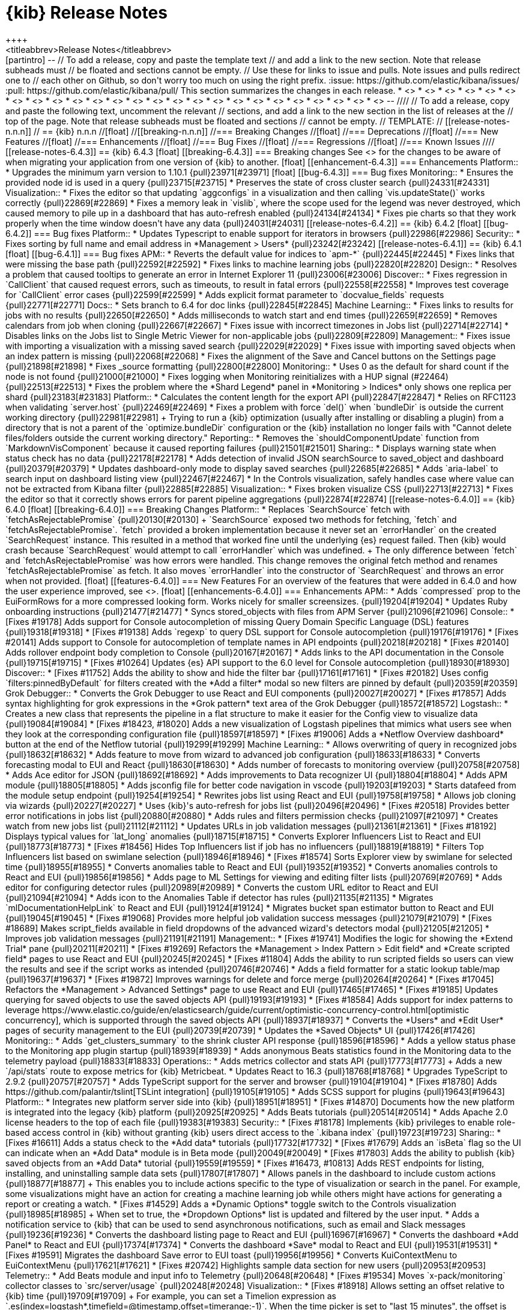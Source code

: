 [[release-notes]]
= {kib} Release Notes
++++
<titleabbrev>Release Notes</titleabbrev>
++++

[partintro]
--
// To add a release, copy and paste the template text
// and add a link to the new section. Note that release subheads must
// be floated and sections cannot be empty.

// Use these for links to issue and pulls. Note issues and pulls redirect one to
// each other on Github, so don't worry too much on using the right prefix.
:issue: https://github.com/elastic/kibana/issues/
:pull: https://github.com/elastic/kibana/pull/

This section summarizes the changes in each release.

* <<release-notes-6.4.3>>
* <<release-notes-6.4.2>>
* <<release-notes-6.4.1>>
* <<release-notes-6.4.0>>
* <<release-notes-6.3.2>>
* <<release-notes-6.3.1>>
* <<release-notes-6.3.0>>
* <<release-notes-6.2.4>>
* <<release-notes-6.2.3>>
* <<release-notes-6.2.2>>
* <<release-notes-6.2.1>>
* <<release-notes-6.2.0>>
* <<release-notes-6.1.4>>
* <<release-notes-6.1.3>>
* <<release-notes-6.1.2>>
* <<release-notes-6.1.1>>
* <<release-notes-6.1.0>>
* <<release-notes-6.0.1>>
* <<release-notes-6.0.0>>
* <<release-notes-6.0.0-rc2>>
* <<release-notes-6.0.0-rc1>>
* <<release-notes-6.0.0-beta2>>
* <<release-notes-6.0.0-beta1>>
* <<release-notes-6.0.0-alpha2>>
* <<release-notes-6.0.0-alpha1>>

--

////
// To add a release, copy and paste the following text,  uncomment the relevant
// sections, and add a link to the new section in the list of releases at the
// top of the page. Note that release subheads must be floated and sections
// cannot be empty.
// TEMPLATE:

// [[release-notes-n.n.n]]
// == {kib} n.n.n

//[float]
//[[breaking-n.n.n]]
//=== Breaking Changes

//[float]
//=== Deprecations

//[float]
//=== New Features

//[float]
//=== Enhancements

//[float]
//=== Bug Fixes

//[float]
//=== Regressions

//[float]
//=== Known Issues
////


[[release-notes-6.4.3]]
== {kib} 6.4.3

[float]
[[breaking-6.4.3]]
=== Breaking changes

See <<breaking-changes, breaking changes>> for the changes 
to be aware of when migrating your application from one version of 
{kib} to another.


[float]
[[enhancement-6.4.3]]
=== Enhancements

Platform::
* Upgrades the minimum yarn version to 1.10.1 {pull}23971[#23971]

[float]
[[bug-6.4.3]]
=== Bug fixes

Monitoring::
* Ensures the provided node id is used in a query {pull}23715[#23715]
* Preserves the state of cross cluster search {pull}24331[#24331]

Visualization::
* Fixes the editor so that updating `aggconfigs` in a visualization 
and then calling `vis.updateState()` works correctly {pull}22869[#22869]
* Fixes a memory leak in `vislib`, where the scope used for the legend was never 
destroyed, which caused memory to pile up in a dashboard that has auto-refresh enabled {pull}24134[#24134]
* Fixes pie charts so that they work properly when the time window doesn't have
any data {pull}24031[#24031]


[[release-notes-6.4.2]]
== {kib} 6.4.2

[float]
[[bug-6.4.2]]
=== Bug fixes

Platform::
* Updates Typescript to enable support for iterators in browsers {pull}22986[#22986]

Security::
* Fixes sorting by full name and email address in *Management > Users* {pull}23242[#23242]


[[release-notes-6.4.1]]
== {kib} 6.4.1

[float]
[[bug-6.4.1]]
=== Bug fixes

APM::

* Reverts the default value for indices to `apm-*` {pull}22445[#22445]
* Fixes links that were missing the base path {pull}22592[#22592]
* Fixes links to machine learning jobs {pull}22820[#22820]

Design::
* Resolves a problem that caused tooltips to generate an error in Internet Explorer 11 {pull}23006[#23006]

Discover::
* Fixes regression in `CallClient` that caused request errors, 
such as timeouts, to result in fatal errors {pull}22558[#22558]
* Improves test coverage for `CallClient` error cases {pull}22599[#22599]
* Adds explicit format parameter to `docvalue_fields` requests {pull}22771[#22771]

Docs::
* Sets branch to 6.4 for doc links {pull}22845[#22845]

Machine Learning::
* Fixes links to results for jobs with no results {pull}22650[#22650]
* Adds milliseconds to watch start and end times {pull}22659[#22659]
* Removes calendars from job when cloning {pull}22667[#22667]
* Fixes issue with incorrect timezones in Jobs list {pull}22714[#22714]
* Disables links on the Jobs list to Single Metric Viewer for non-applicable jobs {pull}22809[#22809]

Management::
* Fixes issue with importing a visualization with a missing saved search {pull}22029[#22029]
* Fixes issue with importing saved objects when an index pattern is missing {pull}22068[#22068]
* Fixes the alignment of the Save and Cancel buttons on the Settings page {pull}21898[#21898]
* Fixes _source formatting {pull}22800[#22800]

Monitoring::
* Uses 0 as the default for shard count if the node is not found {pull}21000[#21000]
* Fixes logging when Monitoring reinitializes with a HUP signal (#22464) {pull}22513[#22513]
* Fixes the problem where the *Shard Legend* panel in *Monitoring > Indices* 
only shows one replica per shard {pull}23183[#23183]

Platform::
* Calculates the content length for the export API {pull}22847[#22847]
* Relies on RFC1123 when validating `server.host` {pull}22469[#22469]
* Fixes a problem with force `del()` when `bundleDir` is outside the current 
working directory {pull}22981[#22981]
+
Trying to run a {kib} optimization (usually after installing or disabling a plugin) 
from a directory that is not a parent of the `optimize.bundleDir` configuration or 
the {kib} installation no longer fails with "Cannot delete files/folders outside 
the current working directory."

Reporting::
* Removes the `shouldComponentUpdate` function from `MarkdownVisComponent` 
because it caused reporting failures {pull}21501[#21501]


Sharing::
* Displays warning state when status check has no data {pull}22178[#22178]
* Adds detection of invalid JSON searchSource to saved_object and dashboard {pull}20379[#20379]
* Updates dashboard-only mode to display saved searches {pull}22685[#22685]
* Adds `aria-label` to search input on dashboard listing view {pull}22467[#22467]
* In the Controls visualization, safely handles case where value can not be 
extracted from Kibana filter {pull}22885[#22885]

Visualization::
* Fixes broken visualize CSS {pull}22713[#22713]
* Fixes the editor so that it correctly shows errors for parent pipeline aggregations {pull}22874[#22874]

[[release-notes-6.4.0]]
== {kib} 6.4.0
[float]
[[breaking-6.4.0]]
=== Breaking Changes

Platform::
* Replaces `SearchSource` fetch with `fetchAsRejectablePromise` {pull}20130[#20130]
+
`SearchSource` exposed two methods for fetching, `fetch` and `fetchAsRejectablePromise`. 
`fetch` provided a broken implementation because it never set an `errorHandler` on 
the created `SearchRequest` instance. This resulted in a method that worked fine 
until the underlying {es} request failed. Then {kib} would crash because 
`SearchRequest` would attempt to call `errorHandler` which was undefined.
+
The only difference between `fetch` and `fetchAsRejectablePromise` was how errors 
were handled. This change removes the original fetch method and renames 
`fetchAsRejectablePromise` as fetch. It also moves `errorHandler` into 
the constructor of `SearchRequest` and throws an error when not provided.

[float]
[[features-6.4.0]]
=== New Features

For an overview of the features that were added in 6.4.0 and how the user experience
improved, see <<release-highlights-6.4.0, 6.4.0 Release Highlights>>.

[float]
[[enhancements-6.4.0]]
=== Enhancements

APM::
* Adds `compressed` prop to the EuiFormRows for a more compressed looking form. 
Works nicely for smaller screensizes. {pull}19204[#19204]
* Updates Ruby onboarding instructions {pull}21477[#21477]
* Syncs stored_objects with files from APM Server {pull}21096[#21096]

Console::
* [Fixes #19178] Adds support for Console autocompletion of missing 
Query Domain Specific Language (DSL) features {pull}19318[#19318]
* [Fixes #19138] Adds `regexp` to query DSL support for Console autocompletion {pull}19176[#19176]
* [Fixes #20141] Adds support to Console for autocompletion of template names in API endpoints {pull}20218[#20218]
* [Fixes #20140] Adds rollover endpoint body completion to Console {pull}20167[#20167]
* Adds links to the API documentation in the Console {pull}19715[#19715]
* [Fixes #10264] Updates {es} API support to the 6.0 level for Console autocompletion {pull}18930[#18930]

Discover::
* [Fixes #11752] Adds the ability to show and hide the filter bar {pull}17161[#17161]
* [Fixes #20182] Uses config `filters:pinnedByDefault` for filters created with the
*Add a filter* modal so new filters are pinned by default  {pull}20359[#20359]

Grok Debugger::
* Converts the Grok Debugger to use React and EUI components {pull}20027[#20027]
* [Fixes #17857] Adds syntax highlighting for grok expressions 
in the *Grok pattern* text area of the Grok Debugger {pull}18572[#18572]

Logstash::

* Creates a new class that represents the pipeline in a flat structure to make it easier 
for the Config view to visualize data {pull}19084[#19084]
* [Fixes #18423, #18020] Adds a new visualization of Logstash pipelines that mimics what 
users see when they look at the corresponding configuration file {pull}18597[#18597]
* [Fixes #19006] Adds a *Netflow Overview dashboard* button at the end of the Netflow tutorial {pull}19299[#19299]

Machine Learning::

* Allows overwriting of query in recognized jobs {pull}18632[#18632]
* Adds feature to move from wizard to advanced job configuration {pull}18633[#18633]
* Converts forecasting modal to EUI and React {pull}18630[#18630]
* Adds number of forecasts to monitoring overview {pull}20758[#20758]
* Adds Ace editor for JSON {pull}18692[#18692]
* Adds improvements to Data recognizer UI {pull}18804[#18804]
* Adds APM module {pull}18805[#18805]
* Adds jsconfig file for better code navigation in vscode {pull}19203[#19203]
* Starts datafeed from the module setup endpoint {pull}19254[#19254]
* Rewrites jobs list using React and EUI {pull}19758[#19758]
* Allows job cloning via wizards {pull}20227[#20227]
* Uses {kib}'s auto-refresh for jobs list {pull}20496[#20496]
* [Fixes #20518] Provides better error notifications in jobs list {pull}20880[#20880]
* Adds rules and filters permission checks {pull}21097[#21097]
* Creates watch from new jobs list {pull}21112[#21112]
* Updates URLs in job validation messages {pull}21361[#21361]
* [Fixes #18192] Displays typical values for `lat_long` anomalies {pull}18715[#18715]
* Converts Explorer Influencers List to React and EUI {pull}18773[#18773]
* [Fixes #18456] Hides Top Influencers list if job has no influencers {pull}18819[#18819]
* Filters Top Influencers list based on swimlane selection {pull}18946[#18946]
* [Fixes #18574] Sorts Explorer view by swimlane for selected time {pull}18955[#18955]
* Converts anomalies table to React and EUI {pull}19352[#19352]
* Converts anomalies controls to React and EUI {pull}19856[#19856]
* Adds page to ML Settings for viewing and editing filter lists {pull}20769[#20769]
* Adds editor for configuring detector rules {pull}20989[#20989]
* Converts the custom URL editor to React and EUI {pull}21094[#21094]
* Adds icon to the Anomalies Table if detector has rules {pull}21135[#21135]
* Migrates `mlDocumentationHelpLink` to React and EUI {pull}19124[#19124]
* Migrates bucket span estimator button to React and EUI {pull}19045[#19045]
* [Fixes #19068] Provides more helpful job validation success messages {pull}21079[#21079]
* [Fixes #18689] Makes script_fields available in field dropdowns of the advanced wizard's detectors modal {pull}21205[#21205]
* Improves job validation messages {pull}21191[#21191]

Management::
* [Fixes #19741] Modifies the logic for showing the *Extend Trial* pane {pull}20211[#20211]
* [Fixes #19269] Refactors the *Management > Index Pattern > Edit field*
and *Create scripted field* pages to use React and EUI {pull}20245[#20245]
* [Fixes #11804] Adds the ability to run scripted fields so users can view the results and see if the script works 
as intended {pull}20746[#20746]
* Adds a field formatter for a static lookup table/map {pull}19637[#19637]
* [Fixes #19872] Improves warnings for delete and force merge {pull}20264[#20264]
* [Fixes #17045] Refactors the *Management > Advanced Settings* page to use React and EUI {pull}17465[#17465]
* [Fixes #19185] Updates querying for saved objects to use the saved objects API {pull}19193[#19193]
* [Fixes #18584] Adds support for index patterns to leverage 
https://www.elastic.co/guide/en/elasticsearch/guide/current/optimistic-concurrency-control.html[optimistic concurrency], 
 which is supported through the saved objects API {pull}18937[#18937]
* Converts the *Users* and *Edit User* pages of security management to the EUI {pull}20739[#20739]
* Updates the *Saved Objects* UI {pull}17426[#17426]

Monitoring::

* Adds `get_clusters_summary` to the shrink cluster API response {pull}18596[#18596]
* Adds a yellow status phase to the Monitoring app plugin startup {pull}18939[#18939]
* Adds anonymous Beats statistics found in the Monitoring data to the telemetry payload {pull}18833[#18833]

Operations::

* Adds metrics collector and stats API {pull}17773[#17773]
+
Adds a new `/api/stats` route to expose metrics for {kib} Metricbeat.

* Updates React to 16.3  {pull}18768[#18768]
* Upgrades TypeScript to 2.9.2 {pull}20757[#20757]
* Adds TypeScript support for the server and browser {pull}19104[#19104]
* [Fixes #18780] Adds https://github.com/palantir/tslint[TSLint integration] {pull}19105[#19105]
* Adds SCSS support for plugins {pull}19643[#19643]

Platform::

* Integrates new platform server side into {kib} {pull}18951[#18951]
* [Fixes #14870] Documents how the new platform is integrated into the legacy {kib} platform {pull}20925[#20925]
* Adds Beats tutorials {pull}20514[#20514]
* Adds Apache 2.0 license headers to the top of each file {pull}19383[#19383]

Security::
* [Fixes #18178] Implements {kib} privileges to enable role-based access 
control in {kib} without granting {kib} users direct access to the `.kibana 
index` {pull}19723[#19723]

Sharing::
* [Fixes #16611] Adds a status check to the *Add data* tutorials {pull}17732[#17732]
* [Fixes #17679] Adds an `isBeta` flag so the UI can indicate when an *Add Data* module
is in Beta mode {pull}20049[#20049]
* [Fixes #17803] Adds the ability to publish {kib} saved objects from 
an *Add Data* tutorial {pull}19559[#19559]
* [Fixes #16473, #10813] Adds REST endpoints for listing, installing, and uninstalling sample data sets {pull}17807[#17807]
* Allows panels in the dashboard to include custom actions {pull}18877[#18877]
+
This enables you to include actions specific to the type of visualization or search in the panel. 
For example, some visualizations might have an action for creating a machine learning 
job while others might have actions for generating a report or creating a watch.

* [Fixes #14529] Adds a *Dynamic Options* toggle switch to the Controls visualization 
{pull}18985[#18985]
+ 
When set to true, the *Dropdown Options* list is updated and filtered by the user input.

* Adds a notification service to {kib} that can be used to send
asynchronous notifications, such as email and Slack messages {pull}19236[#19236]
* Converts the dashboard listing page to React and EUI {pull}16967[#16967]
* Converts the dashboard *Add Panel* to React and EUI {pull}17374[#17374]
* Converts the dashboard *Save* modal to React and EUI {pull}19531[#19531]
* [Fixes #19591] Migrates the dashboard Save error to EUI toast {pull}19956[#19956]
* Converts KuiContextMenu to EuiContextMenu {pull}17621[#17621]
* [Fixes #20742] Highlights sample data section for new users {pull}20953[#20953]

Telemetry::
* Add Beats module and input info to Telemetry {pull}20648[#20648]
* [Fixes #19534] Moves `x-pack/monitoring` collector classes to `src/server/usage` {pull}20248[#20248]

Visualization::
* [Fixes #18918] Allows setting an offset relative to {kib} time {pull}19709[#19709]
+
For example, you can set a Timelion expression as 
`.es(index=logstash*,timefield=@timestamp,offset=timerange:-1)`. 
When the time picker is set to "last 15 minutes", the offset is `-900s`. 
When the time picker is set to "last 24", the offset is `-86400s`.
 
* Allows splitting series on multiple fields {pull}17855[#17855]
+
Splitting lines, bars, and so on in charts on multiple fields no longer requires 
you to create a scripted field that contains the value of all other fields. 
You can now define multiple aggregations to split your chart on multiple fields.

* [Fixes #5517] Adds multiple colorramps to coordinate maps {pull}17403[#17403]
* [Fixes #9502] Adds significant terms to tag cloud visualization {pull}17770[#17770]
* Replaces spy panels with an Inspector {pull}16387[#16387]

[float]
[[bugs-6.4.0]]
=== Bug Fixes

APM::

* Fixes Kuery autocompletion in APM {pull}21249[#21249]
* Fixes APM so it no longer has a hard requirement on `kuery_autocomplete` {pull}21539[#21539]

Console::
* Fixes issues with autocompletion {pull}19654[#19654]
* [Fixes #20139] Fixes issues with autocompletion and slashes at end of a URL {pull}20151[#20151]
* Brings Console in line with {kib} eslint rules {pull}19438[#19438]
* Adds generated spec files for {xpack} endpoints to Console and adjusts code to
to handle the same override logic {pull}19928[#19928]
* Removes custom tokenizer code from Console {pull}20013[#20013]

Discover::

* Removes unnecessary PromiseEmitter {pull}19845[#19845]
* Prevents undefined "to" and "from" timepicker dates {pull}20355[#20355]
* Refactors courier by naming internal `searchRequest` variable consistently {pull}20448[#20448]
* Replaces notifier warnings in Discover with toasts {pull}20650[#20650]
* Tests the `callClient.js` client {pull}20605[#20605]
* Fixes a bug in which Discover erroneously shows shard failures message {pull}21003[#21003]
* [Fixes #16771] Fixes bug in Discover where the code expected the shard failure's `reason` 
property to be a string or number, when it's really an object  {pull}21601[#21601]
* [Fixes #15143, #17696] Incrementally increases the context time window {pull}16878[#16878]
* [Fixes #18636] In the Filter editor, hides fields until they are scrolled into view to decrease load time {pull}18640[#18640]
* Extracts the autocomplete functionality of {kib}'s query language into a plugin {pull}20747[#20747]
* Ensures a field exists in an the index pattern before grabbing it.  This ensures that the filter bar displays even if the index pattern or the field name is bad. {pull}20639[#20639]
* Fixes a typo where quotes were used when backticks were intended. This fixes the text for a shard failure warning toast. {pull}21285[#21285]
* [Fixes #19718] Allows overwriting of filters when adding a filter with `queryFilter` {pull}19754[#19754]

Grok Debugger::
* [Fixes #17856] Fixes the border in the Grok Debugger so it no longer cuts off the bottom line of text {pull}18752[#18752]
* [Grok Debugger] Exports a helper function from the Ace `index.js` file instead from its own file {pull}18820[#18820]

Logstash::
* [Fixes #18791] Removes Ruby mode from the Pipeline Ace editor {pull}18807[#18807]
* Fixes the bottom border of the editor on the *Edit Pipeline* page in Logstash Management {pull}18834[#18834]
* Adds vertex reference to pipeline statement classes in the Pipeline viewer {pull}19134[#19134]
* Preserves all nested pipeline statements during graph conversion {pull}19101[#19101]
* Provides `events_in_per_millisecond` and `events_out_per_millisecond` for Logstash pipelines {pull}19446[#19446]
* [Fixes #19736] Removes obsolete visualization code as part of revamp of the Pipeline viewer {pull}20122[#20122]
* [Fixes #20123] Renames the Config viewer to Pipeline viewer {pull}20230[#20230]
* [PipelineViewer] Replaces the bare `img` tags the with EuiIcon component {pull}20330[#20330]
* [Fixes #19844] Refactors the collapsible statement component to wrap `props.children` in the Pipeline viewer {pull}20252[#20252]
* Removes the explicit Close button in the Pipeline viewer because the new EuiFlyout component provides a Close button by default   {pull}20044[#20044]


Machine Learning::

* [Fixes #5003] Provides better error reporting in create recognized job page {pull}18638[#18638]
* [Fixes #18745] Fixes issue in Firefox and IE11 where the loading of new job icons results in a 404 response {pull}18766[#18766]
* Fixes issue where the data recognizer appears to hang after all tasks have completed successfully {pull}18803[#18803]
* Removes `_feature` and `_ignored` from detector modal {pull}20984[#20984]
* Adds missing default privilege values {pull}21131[#21131]
* [Fixes #18168] Fixes min and max date picker options {pull}21197[#21197]
* [Fixes #18379] Clears bucket span invalid label {pull}21262[#21262]
* [Fixes #21401] Provides fixes for wizard card layout when cloning {pull}21403[#21403]
* Fixes crash in fields service when user has no index permission {pull}21469[#21469]
* [Fixes #18575] Fixes issues with end time of Explorer swimlane selection {pull}18995[#18995]
* [Fixes #19205] Turns off display of time series charts if metric field is script field {pull}19206[#19206]
* [Fixes #19720] Fixes Single Metric Viewer for multi week bucket spans {pull}19759[#19759]
* [Fixes #20096] Adds missing aria-label attribute to various components {pull}20117[#20117]
* [Fixes #19944] Fixes link to Single Metric Viewer zoom for sparse data {pull}20144[#20144]
* [Fixes #18023] Fixes cosmetic issues with cut off chart overflows {pull}19794[#19794]
* [Fixes #18187] Fixes overlapping swimlane axis labels {pull}19800[#19800]
* [Fixes #18880] Fixes `agg-type` dropdowns size and styling {pull}19816[#19816]
* Changes info icon tooltip position to top to avoid overlapping with corresponding form fields {pull}20874[#20874]
* [Fixes #20867] Updates job validation so it reports an error when categorization job is using `mlcategory` {pull}21075[#21075]
* [Fixes #18516] Updates job validation so it uses fieldCaps to check aggregatable fields to avoid triggering Elasticsearch errors {pull}21087[#21087]
* [Fixes #18163] Improves bucket span estimator stability {pull}21282[#21282]
* Fixes an issue with failing job validation when fieldCaps object is malformed {pull}21116[#21116]


Management::
* [Fixes #17583] Clears error message for upload in `componentDidMount` so that users no
longer see the message when they use the Cancel or Back button to go back to the Upload page. {pull}20268[#20268]
* [Fixes #20069] Fixes sorting for index management {pull}20266[#20266]
* [Fixes #20107] Fixes issues with bad error message for low permission users {pull}20275[#20275]
* [Fixes #19309] Fixes issue in edit index settings caused by Ace upgrade {pull}19311[#19311]
* [Fixes #21703] Fixes import of index patterns {pull}21743[#21743]
* Removes Close buttons from *Saved Object Relationship* flyout and *Index Management* flyout {pull}20043[#20043]
* In Watcher, replace uses of Notifier with toastNotifications {pull}20538[#20538]
* [Fixes #20611] Re-enables the `indexPattern:placeholder` setting {pull}20685[#20685]
*  Adds `SearchStrategyRegistry` and `defaultSearchStrategy` to support existing search behavior 
and integrates it with `CallClient` {pull}20497[#20497]
* [Fixes #21512] Fixes broken link to saved object from *Relationship* flyout {pull}21513[#21513]
* [Fixes #21572] Blocks users from interacting with the UI while saved objects 
are deleted {pull}21575[#21575]
* [Fixes #21615]  Fixes saved objects item count and table filtering {pull}21574[#21574]
* Swaps Watcher `create action` tooltips {pull}21717[#21717]
* In Watcher, ensures the text property is optional {pull}19034[#19034]
* Updates jest snapshots {pull}19186[#19186]
* [Fixes #19120] Ensures Watcher accounts for cluster-level settings {pull}19121[#19121]
* [Fixes #18756] Fixes Ace editor warnings {pull}18893[#18893]
* Fixes Ace warnings in Console output {pull}19272[#19272]
* [Fixes #19802] Fixes search in *Advanced Settings* {pull}19841[#19841]
* [Fixes #20156] In *Advanced Settings*, changes the display of the JSON default setting value to 
use EuiCodeBlock and uses the `overflowHeight` prop for long values {pull}20744[#20744]
* Adds test coverage around the relationships endpoints to validate responses and check error handling {pull}19737[#19737]
* Updates data test subject to use correct property from item object {pull}20794[#20794]
* [Fixes #21416] Fixes *Export everything* {pull}21434[#21434]
* Changes the painless scripted field {pull}21026[#21026]
* Uses `SavedObjectsClientProvider` to provide `SavedObjectLoader` with an Angular-wrapped saved object client {pull}21541[#21541]
* [Fixes #18443] Makes *Change password* button on account page keyboard accessible {pull}20958[#20958]

Monitoring::
* Ignores duplicate shards {pull}21057[#21057]
* [Fixes #20276] Capitalizes the license type {pull}20683[#20683]
* [Fixes #20853] Removes `kibana_stats.requests.status_codes` from the bulk uploader {pull}20855[#20855]
* [Fixes #20628] Uses 0 as the default for shard count if the node is not found {pull}21000[#21000]
* [Fixes #21308] Ensures {kib} passes down the `expiry_date` for the license {pull}21354[#21354]
* Fixes capitalization typo for `className` attribute {pull}20104[#20104]
* [Fixes #18104] Refactors the {es} Indices Listing to use Base Controller and a React component 
instead of an Angular directive {pull}18595[#18595]
* Adds collector classes for objects that are registered in a `CollectorSet` {pull}19098[#19098]
* Ensures functional tests work correctly for the summary status component {pull}19289[#19289]
* Refactors the {es} Nodes Listing to use Base Controller and a
React component instead of an Angular directive {pull}18585[#18585]
* Uses React components for {es} directives {pull}19362[#19362]
* Uses React components for {kib} directives {pull}19379[#19379]
* Updates the Logstash cluster status bars to React {pull}19433[#19433]
* [Fixes #19453] Fixes the Node Advanced page {pull}19740[#19740]
* [Fixes #20132] Fixes the listing and filtering of {es} nodes {pull}20321[#20321]
* [Fixes #19052] Updates the monitoring status bars to use React components instead of Angular directives {pull}19183[#19183]
* Removes the {xpack} usage module {pull}21099[#21099]
* [Fixes #12504] Moves hardcoded Reporting stats type collection out of monitoring plugin {pull}18894[#18894]
* [Fixes #19509] Checks if monitoring is enabled before registering collector {pull}19581[#19581]
* Implements the &quot;kibana status&quot; spec from the Monitoring data model for stats {pull}20577[#20577]
* [Fixes #12504] Renames `TypeCollector` to `CollectorSet` for semantics {pull}18987[#18987]
* [Fixes #19567] Separates bulk upload behavior from CollectorSet {pull}19691[#19691]

Operations::
* Executes the `tsc.cmd` on Windows during a build {pull}19622[#19622]
* Bumps `https-proxy-agent` to the latest version and removes the version lock {pull}17840[#17840]
* [Fixes #16836] Uses the `--no-bin-links` flag and deletes the `.bin` folders in the final build because they are not used {pull}19373[#19373]
* Removes build files {pull}19603[#19603]
* [Fixes #7237] Allows setting `NODE_OPTIONS` via `/etc/default` when using `sysv` {pull}15900[#15900]
* Puts JSX support in the root `tsconfig` file {pull}19359[#19359]
* Allows prod optimizations when running source {pull}20174[#20174]
* Avoids unnecessary recompile at startup {pull}20176[#20176]
* Validates current node version {pull}19154[#19154]
* Removes node version validator from git pre-commit hook script {pull}19950[#19950]
* Organizes metrics into `metrics_collector`, tests into `test` directories, and removes `mock-fs` for the `cgroup` test {pull}17788[#17788]
* Handles configured `path.data` for Keystore location {pull}19916[#19916]
* Includes `Node.js` version in notice file {pull}20133[#20133]
* [Fixes #20063] Uses zip snapshot on Windows {pull}20503[#20503]
* Ensures no `yarn.lock` changes are required  {pull}20625[#20625]
* Provides workaround for yarn interdependency conflicts {pull}20805[#20805]
* Skips install dependencies {pull}20649[#20649]
* Updates messaging when {xpack} is not available {pull}21221[#21221]
* Updates status page to reflect changes to the `/api/stats` endpoint {pull}21055[#21055]
* [Fixes #19968] Adds `data-test-subj` to buttons and updates snapshots {pull}20080[#20080]
* Changes `tryForTime` error output from `failure` to `error`, to make it easier to grep the logs for actual failures {pull}19707[#19707]
* Removes `markdown-to-jsx` from `yarn.lock` {pull}20537[#20537]
* Extends the `Chrome` TypeScript type {pull}21076[#21076]
* Updates `yarn.lock` with new `react-test-renderer` version {pull}19745[#19745]
* [Fixes #21006] [esArchiver] Replace Windows line endings on parse {pull}21111[#21111]
* [precommitHook] Ignores casing for files in `.github` directory {pull}19279[#19279]
* [devUtils/procRunner] Waits for proc to exit so can fallback to SIGKILL {pull}20918[#20918]
* [Fixes #19700] Turns off `object-literal-sort-keys` rule {pull}20274[#20274]
* Converts `ResizeChecker` and `render-complete` tools to TypeScript {pull}20531[#20531]
* Solves a problem where the `toApiFieldNames` method in the Stats API was converting 
arrays in the data to objects. {pull}21053[#21053]
* Returns keystore data as a structured object. {pull}22022[#22022]

Platform::
* [Fixes #20573] Removes unnecessary`kbn-version` header on all HTTP responses {pull}20551[#20551]
* [Fixes #18779] Renames `@kbn/babel-preset/common` and `node` and `webpack` 
to `@kbn/babel-preset/common_preset` and `node_preset` and `webpack_preset` {pull}19025[#19025]
* Upgrades RxJS from `6.1.0` to `6.2.1` {pull}20209[#20209]
* Uses TSLint to handle errors in `kbn_internal_native_observable` types {pull}20705[#20705]
* Makes legacy Kibana server aware of connection protocol {pull}20756[#20756]
* Logs correct {kib} URL when TLS is enabled {pull}20721[#20721]
* Fixes broken `SearchRequest` clone method {pull}20222[#20222]
* Simplifies Courier interface and organizes internals {pull}20060[#20060]
* Refactors `SearchLooper` and renames it `SearchPoll` {pull}20315[#20315]
* Removes Notifier `lifecycle`, `timed`, `event`, `describeError`, and `log` methods {pull}20327[#20327]
* Aggregates `SearchRequestQueue` functions into a single module {pull}20332[#20332]
* Refactors `SearchSource` interface {pull}20334[#20334]
* Declares `SearchRequest` state variables in constructor {pull}20578[#20578]
* Fixes bug in `propFilter` logic when it is not passed a filter  {pull}20569[#20569]
* Adds the ability to abort a `kfetch` call {pull}20700[#20700]
* Removes `courier:searchRefresh` Angular event from `searchPoll` {pull}20850[#20850]
* Converts `notify.warning` calls to use `toastNotifications` {pull}20767[#20767]
* [Fixes #21386] Fixes formatting of *Saved object not found* error toast {pull}21421[#21421]
* Adds missing dev dependencies to `package.json` {pull}19625[#19625]
* Adds `_bulk_create` endpoint to `/api/saved_objects` {pull}20498[#20498]
* Removes Angular dependencies in `SavedObjectClient` {pull}20384[#20384]
* [Fixes #17481] Migrates uiApp &quot;uses&quot; to explicit imports in apps {pull}17828[#17828]
* [eslint] Unifies resolver configs {pull}19102[#19102]
* [tslint] Fixes violations in `kbn-system-loader` {pull}19336[#19336]
* [tslint] Fixes violations in `kbn-pm` {pull}19335[#19335]
* Adds `import()` support to `eslint-plugin-no-unsanitized` {pull}19315[#19315]
* Checks filename casing in CI {pull}19282[#19282]
* Ensures all failures are logged {pull}19271[#19271]
* Uses https://github.com/sindresorhus/execa[execa] in plugin-helpers so that errors include 
`stdout` with helpful information {pull}20110[#20110]
* [tslint] Ensures that the status code is 1 when an error occurs in a linter {pull}20567[#20567]
* [tslint] Adds helper for running tslint on specific projects {pull}20866[#20866]
* [Fixes #20524] Fixes inconsistency with plugin naming in `kbn-plugin-generator` {pull}20808[#20808]
* [Fixes #20694] Bootstraps the legacy platform within the new platform {pull}20699[#20699]
* [tslint] Enables no-default-export rule {pull}20952[#20952]
* [kfetch] Converts the kfetch API to TypeScript to make it easier to consume in a purely TypeScript project {pull}20914[#20914]
* [kfetch] Calls `Error.captureStackTrace` only if it exists {pull}21376[#21376]
* [Fixes #20922] Converts the `kibana-install-dir` flag to the `installDir` option in `kbn-test` {pull}21317[#21317]
* Disables the tslint rule that checks that every interface name begins with an `I` {pull}19402[#19402]
* Updates makelogs to 4.1.0 {pull}20232[#20232]
* Increases the maximum line width in prettier to 100 {pull}20535[#20535]
* Moves `del` to dependencies {pull}20921[#20921]
* Adds the `_xpack/usage` HTTP API endpoint, which returns data fetched from {es} about {xpack} feature usage. {pull}19232[#19232]
* [Fixes #19611] Uses authentication from request headers in {xpack} usage API {pull}19613[#19613]


Security::

* [Fixes #20600, #20177] Improves communication for {es}/{xpack} being unavailable {pull}21124[#21124]
* [RBAC Phase 1] Updates application privileges when {xpack} license changes {pull}19839[#19839]
* [Fixes #16516] Disallows use of `dangerouslySetInnerHTML` on React components {pull}17759[#17759]
* Exposes `getSavedObjectsRepository` from Saved Objects Service to allow callers 
to obtain an instance of the repository directly {pull}19677[#19677]
* [Saved Objects Client] Returns information about what is missing in the 404 {pull}19868[#19868]
* No longer sets certs and keys for proxied calls to {es} {pull}17804[#17804]
+
Resolved issue with using PKI to authenticate the internal server user against 
{es} when {security} is disabled or the realms in {es} are configured with 
PKI taking precedence to basic authentication.


Sharing::
* [Fixes #17853] Replaces `react-select` with EuiComboBox for input controls {pull}17452[#17452]
* [Fixes #19803] Provides valid value for InputRange component when Range slider is not set {pull}20002[#20002]
* Updates RangeControl to properly handle disabled state {pull}20811[#20811]
* [Fixes #20807] Avoids day-long gaps in sample data {pull}20897[#20897]
* [Fixes #21430] Removes `mergePanelData` from dashboard redux reducers {pull}21607[#21607]
* Removes padding {pull}19547[#19547]
* [Fixes #20724] Blacklists `Transfer-Encoding` HTTP header for PDF report generation {pull}20755[#20755]
* [Fixes #21212] Fixes layout on Reporting page {pull}21218[#21218]
* [Fixes #20469] Fixes issue with layout of the Sample Data list in Internet Explorer {pull}21619[#21619]
* [Fix #18838] Fixes incorrect 403 message when generating reports {pull}19054[#19054]
* Edits the Reporting job complete notification service {pull}19283[#19283]
* Removes application icon assets from {kib} because they now ship with EUI {pull}18570[#18570]
* Removes double modal when cloning dashboard with duplicate title {pull}19049[#19049]
* [Fixes #19665] Fixes gaps in the sample Flight data {pull}19912[#19912]
* Replaces timefilter Angular service with singleton {pull}19852[#19852]
* [Fixes #20062] Uses absolute path for sample data {pull}20244[#20244]
* Removes `display` from timefilter refreshInterval state {pull}20348[#20348]
* Removes Angular dependency from Field and FieldList {pull}20589[#20589]
* [Fixes #21326] Moves the global state management out of `kbn_global_timepicker.js` and into `timefilter.js` so all of the 
timefilter code resides in a single location and timefilter itself is responsible for updating the global state {pull}21440[#21440]
* [Fixes #21438] Sets pause to `true` when refresh interval is zero {pull}21498[#21498]
* [Fixes #21551] Ensures the Range control correctly handles response when read-only user does not have index permission {pull}21557[#21557]
* [Fixes #20477] Fixes dashboard state filters {pull}20480[#20480]
* Fleshes out communication layer between embeddables and dashboard {pull}17446[#17446]
* Cleans up the time range handling in embeddables {pull}17718[#17718]
* [Fixes #17912] Shows `completed_at` timestamp if status is completed or failed {pull}19551[#19551]
* Cleans up context menu toggle in view mode {pull}19558[#19558]
* [Fixes #19479, #19481] Updates the code for accessibility {pull}19561[#19561]
* Converts `ui/embeddable` folder to TypeScript {pull}19648[#19648]
* [Fixes #19541] Fixes bad call to `this.updateUrl` on Reporting panel {pull}19687[#19687]
* Converts dashboard panel actions to TypeScript {pull}19675[#19675]
* Converts dashboard redux code to TypeScript {pull}19857[#19857]
* [Fixes #19563] Converts screenshot stitcher code in Reporting to TypeScript {pull}20061[#20061]
* Removes `_behaviors` abstraction in Chromium reporting {pull}20106[#20106]
* Removes unused `destroy` function {pull}20111[#20111]
* [Fixes #20832] Bumps reporting timeout {pull}20833[#20833]
* [Fixes #20154] Fixes the dashboard start screen so it is center aligned on IE11 {pull}21066[#21066]

Telemetry::

* Removes {xpack} Usage API endpoint {pull}20800[#20800]

Visualization::
* [Fixes #18949] Fixes rendering of Markdown when opening links in new tab {pull}19356[#19356]
* [Fixes #17575] Sets timeout for Timelion search requests {pull}19711[#19711]
* [Fixes #18626] Fixes the disabling of aggregations in the visualize editor {pull}18796[#18796]
* [Fixes #19724] Fixes the filtering of the "other bucket" so that it works on all charts {pull}19860[#19860]
* [Fixes #4877] Fixes an issue with links containing parentheses being broken in Markdown {pull}19470[#19470]
* [Fixes #19823] Fixes issue with pre 6.1 gauge charts that were wrongly rendered as metric visualizations  {pull}19853[#19853]
* [Fixes #19919] Fixes prop type check in `MetricVisValue` {pull}19991[#19991]
* [Fixes #1059] Fixes relative URL for visualizations with terms aggregations {pull}20521[#20521]
* Adds log scale mode to the Y-axis for TSVB {pull}17761[#17761]
* Adds `AggTypeFieldFilters` to filter out fields in visualize editor {pull}20539[#20539]
* Refactors Markdown lifecycle methods to React 16.3 {pull}19436[#19436]
* [Fixes #21499] Fixes hidden ticks when using log scale {pull}21507[#21507]
* Removes unused code `src/core_plugins/metrics/public/services/executor_provider.js` {pull}20135[#20135]
* [Fixes #21426] Adds `if` check around using async `handler` object in `VisEditorVisualization` {pull}21454[#21454]
* Removes Angular from field formats {pull}17581[#17581]
* Removes Angular from `AggConfigs` {pull}17682[#17682]
* [Fixes #16595] Explicitly passes filters and queries to dashboard visualizations and saved searches {pull}19172[#19172]
* Removes Angular from courier request handler {pull}20032[#20032]
* Replaces `showMeticsAtAllLevels`, which is missing an "r" in the word metrics, 
with `showMetricsAtAllLevels` {pull}20369[#20369]
* Moves the visualize editor out of visualize directive {pull}20263[#20263]
* Splits edit state from saved state {pull}20323[#20323]
* Removes Angular dependency from base and React vis types {pull}20386[#20386]
* [Fixes #20459] Applies scope in Angular vis type {pull}20461[#20461]
* Moves visualize legend into `vislib` legend {pull}20479[#20479]
* Removes Angular from `render_complete` {pull}20478[#20478]
* Refactors geohash agg to not use vis {pull}20298[#20298]
* Adds `indexPattern` to agg so it is not accessed from `vis.indexPattern` {pull}20491[#20491]
* Fixes broken interval label for the date histogram {pull}20548[#20548]
* Removes Angular from visualize {pull}20295[#20295]
* Removes `vis.aggs` references from `aggTypes` {pull}20508[#20508]
* Removes schema references from vis types {pull}20489[#20489]
* [Fixes #20407] Fixes filter on values that are not in the result {pull}20608[#20608]
* [Fixes #21297] Fixes problems with Apply being disabled in some cases {pull}21333[#21333]
* [Fixes #21301] Fixes error with average bucket pipeline aggregation {pull}21400[#21400]
* [Fixes #21464] Fixes embedded mode in visualize {pull}21468[#21468]
* [Fixes #21435, #21532] Fixes pinned filters in Visualize and Dashboard {pull}21463[#21463]
* Adds `EditorOptionsGroup` component {pull}18812[#18812]
* Replaces `_term` order in terms agg by `_key` {pull}19032[#19032]
* Adds an update function to the visualize loader {pull}19030[#19030]
* Changes toast notification so it doesn't show a warning in filter agg {pull}19255[#19255]
* Replace `vis.reload` by `forceFetch` requestHandler param {pull}19296[#19296]
* [Fixes #13590] Provides better geometry assessment in axis label filtering {pull}16130[#16130]
* Adds `AggTypeFilters` to filter out aggs in editor {pull}19913[#19913]
* Changes `AggConfig` to ES6 syntax {pull}20224[#20224]
* Makes `aggTypeFilter` registry return value directly {pull}20523[#20523]
* Reenables VEGA_DEBUG for Vega visualization {pull}20456[#20456]
* Improves the update status and converts it to TypeScript {pull}20546[#20546]
* Converts the components used in the visualization rendering infrastructure to TypeScript {pull}20940[#20940]
* Converts the visualize loader to TypeScript {pull}21025[#21025]
* Fixes empty vis toasts {pull}21388[#21388]
* Adds support for HTML tooltips to Vega {pull}17632[#17632]
* [Fixes #18942] Fixes Vega map refresh {pull}19245[#19245]
* Adds `autoRefreshFetch` event to timefilter {pull}20863[#20863]
* Always uses Elastic Map Services production url, even in dev {pull}21237[#21237]

{xpack}::
* Removes use of `resolveKibanaPath` from plugin helpers {pull}18979[#18979]
* Upgrades redux, redux-thunk and react-redux in {xpack} {pull}20267[#20267]
* [Fixes #18346] Temporarily ignores kebab casing in some parts of {xpack} {pull}18505[#18505]






[[release-notes-6.3.2]]
== {kib} 6.3.2

[float]
=== Bug fixes

Accessibility::
* [Fixes #19012] Adds missing aria-level attribute on the solutions page in {kib}. In 
particular, it adds aria-level to KuiCardDescriptionTitle. {pull}20579[#20579]

Dashboard::
* [Fixes #20635] Reduces the scale factor to 4 when migrating panels that are in 
a dashboard with margins. {pull}20727[#20727]

Discover::
* [Fixes #19445] Removes outdated Aria attribute {pull}20532[#20532]

Monitoring::
* Fixes issues with sorting and filtering of {es} nodes {pull}20383[#20383]
+
This issue fixes the sorting and filtering of rows in the table of {es} nodes 
in the {kib} Monitoring UI.

Reporting::
* Fixes issue with running Chromium headless over HTTP when accessing {kib} 
publicly via HTTPS {pull}20528[#20528]

Visualization::
* [Fixes #19378, #16884] Fixes editor sidebar to better handle long field 
names {pull}20476[#20476]
* [Fixes #20240] Fixes issues with the flickering of visualizations on 
refresh {pull}20848[#20848]
* Avoids shard failures when performing a `geo_bounding_box` filter on coordinate 
maps {pull}19548[#19548] 
* Fixes disabled aggregations in the visualization editor {pull}20450[#20450]

[float]
=== Important documentation and developer changes
Platform::
* Defaults to running the {es} functional test server from a snapshot locally 
in the {xpack} directory {pull}20585[#20585]

Visualization::
* Adds distinct links and float tags to Region Map docs {pull}20499[#20499]

[[release-notes-6.3.1]]
== {kib} 6.3.1

[float]
[[enhancement-6.3.1]]
=== Enhancements
Management::
* [Fixes #19475] Replaces the `watch-type-select` directive in Watcher 
with buttons {pull}19782[#19782]
+
[role="screenshot"]
image::images/management-watcher-2-buttons.png[]

Monitoring::
* Improves the experience of enabling monitoring collection when the page is set 
to an absolute time range {pull}19451[#19451]

Operations::
* Bumps node to version 8.11.3 {pull}19861[#19861]

[float]
[[bug-6.3.1]]
=== Bug fixes

Machine Learning::
* Fixes issues when watching the scope of single metric viewer 
data {pull}19029[#19029]

Management::
* [Fixes #19617] Shows internal indices if *Include system indices* is toggled
on and no other indices exist {pull}19618[#19618]
* [Fixes #19483] Adds `aria-labelledby` to index details flyout to tell 
screen reader what to announce when the flyout is opened {pull}19776[#19776] 
* [Fixes #19048] Adds heading hierarchy to Management landing page and `role='group'`
to panels to aid screen reader accessibility {pull}19777[#19777]
* [Fixes #19482] Adds `aria-label` to Indices Management search input {pull}19778[#19778]
* [Fixes #19474] Adds `described-by` attribute to `duration-selection` directive
to make children inputs accessible to screen readers {pull}19779[#19779]
* [Fixes #19814] Guards against calling `fieldWildcardMatcher` or `fieldWildcardFilter` 
with undefined {pull}19865[#19865]


Operations::
* Allows the plugin installer to remove an {xpack} plugin if it exists {pull}19327[#19327]
* Changes license checker and generator behavior to only add dev dependencies 
with the `--dev` flag {pull}19626[#19626]

Platform::
* [Fixes #20017] Updates the {xpack} plugin status anytime the license changes
{pull}20018[#20018]
+
When using {xpack}, it was previously possible for {kib} to get stuck in a "red"
state, preventing access to the {kib} applications, if {kib} and {es} were 
started at the same time. We've fixed this issue to ensure that {kib} is always
usable when it's able to talk to {es}.

Sharing::
* [Fixes #19320] Adds `aria-label` to input controls that don't have a
label {pull}19830[#19830]

Visualization::
* [Fixes #19191] Shows tooltip when string and integer fields are used 
for joining region maps to {es} results {pull}19447[#19447]




[[release-notes-6.3.0]]
== {kib} 6.3.0

[float]
[[breaking-6.3.0]]
=== Breaking Changes

Operations::
+
As of Kibana 6.3.0, X-Pack is bundled by default in the default distribution. 
Existing X-Pack users should remove the plugin before upgrading.
+
There is a known issue preventing `bin/kibana-plugin` from removing the pre-existing 
plugin after upgrading. This will be resolved in 6.3.1. If you happen to encounter this issue, 
there are a few options:
+
* **Uninstall the plugin before upgrading:** `bin/kibana-plugin remove x-pack`
* **Uninstall the plugin after upgrading:** Manually delete the `plugins/x-pack` directory.

Platform::
* Renames saved objects bulk_get and find endpoints {pull}17512[#17512]
+
To support sending larger and more expressive queries to the Saved Objects find
API, we added a POST endpoint for find and therefore needed a way to disambiguate
the find API from from the POST API used to create Saved Objects.
+
Starting in {kib} 6.3, endpoints that are not simple CRUD operations on a single
object will be named and their name will start with an underscore. For example,
{es} `GET /api/saved_objects` is now `GET /api/saved_objects/_find`,
`GET /api/saved_objects/{type}` is now `GET /api/saved_objects/_find?type={type}`,
and `GET /api/saved_objects/bulk_get` is now `GET /api/saved_objects/_bulk_get`.

[float]
=== New Features

For an overview of the features that were added in 6.3 and how the user experience
improved, see <<release-highlights-6.3.0, 6.3.0 Release Highlights>>.

[float]
=== Enhancements

Machine learning::
* You can now use {ref}/modules-cross-cluster-search.html[cross cluster search]
in the {ml} features in {kib}. If you have configured a cross cluster index
pattern in {kib}, you can use that index pattern when you create jobs.

Platform::
* Angular was upgraded to version 1.6.9 {pull}17677[#17677]


[float]
=== Bug Fixes

Accessibility::
* [Fixes #19009] Adds alt text to the icons on the home page for accessibility
{pull}19083[#19083]

APM::
* Fixes links in APM {pull}19391[#19391]

Machine Learning::
* [Fixes #18722] Increases the calculated model memory limit {pull}18723[#18723]

Management::
* [Fixes #17147] Always sends a comma delimited index to support commas in
index patterns {pull}17173[#17173]
* Fixes issues with autocomplete and bucket aggregations {pull}17695[#17695]
* Removes the unsupported type from autocomplete options {pull}17694[#17694]
* Fixes an issue with autocomplete in the console {pull}17678[#17678]
+
Endpoint definitions are expected to have unique names, and the code was using
the same name for endpoints with overloaded HTTP verb semantics. This code fixes
those names by adding a timestamp.

Monitoring::
* Changes the Advanced Node page for {es} to recognize the `write` threadpool
{pull}18147[#18147]

Operations::
* [Fixes #6688] Adds support for environment variable injection in the
`kibana.yml` file {pull}16988[#16988]

Security::
* Preserves boom error headers for index pattern exceptions {pull}17725[#17725]
+
This fix resolves the issue with the index pattern APIs not responding with
WWW-Authenticate headers on 401s. This caused basic authentication via {kib} to not
work properly in some configurations.

Sharing::
* [Fixes #17611] Sets a minimum width on the range slider control
{pull}17620[#17620]
* [Fixes #17657] Allows wrapping of the recently viewed items on the {kib} home
page {pull}18726[#18726]
* [Fixes #18915] Fixes the arrows in the input control so that the up icon moves
the control up and the down icon moves the control down {pull}18929[#18929]
* [Fixes #18882] Disables an input control when an index pattern no longer exists
{pull}18931[#18931]
* [Fixes #19252] Fixes copy to the clipboard in Internet Explorer
{pull}19281[#19281]
* Fixes the date math parser to allow longer expressions {pull}17751[#17751]

Visualization::
*  Updates the `geo_bounds` request to inherit from the visualize search
source so that all application state filters are applied {pull}17727[#17727]
* [Fixes #17839] Normalizes longitudes so that they fall within the acceptable [-180,180]
range {pull}18674[#18674]
* [Fixes #18765] Fixes problem handling precision changes on a coordinate
map when no aggregations are configured {pull}18826[#18826]
* [Fixes #18761] Fixes problem when clicking on a map and no aggregation is
specified {pull}18825[#18825]
* [Fixes #19095] Avoids shard failures when performing `geo_bounding_box` filter
on coordinate maps {pull}19416[#19416]
* [Fixes #17623] Fixes negative unit formatting in Timelion {pull}17624[#17624]
* [Fixes #12408, #14382] Fixes 0 values in percentage mode {pull}15765[#15765]
* [Fixes #17721] Adds proper labeling for pie chart without buckets
{pull}17739[#17739]
* [Fixes #17352] Removes other bucket configuration from significant terms
aggregation {pull}17810[#17810]
* [Fixes #15912] Ensures type is defined and has `postFlightRequest` function
{pull}17809[#17809]
* Bumps Vega lib version to 3.3.1 to fix problem with how the Vega library
manages its dependencies {pull}17829[#17829]

[float]
=== Regressions

Management::

* In 6.2.4, if users edit a watch or a logstash pipeline and navigate away from 
the page without saving, a confirmation modals asks if they want to save the 
changes. In 6.3, the prompt was disabled to fix {pull}19488[#19488] and 
{pull}19608[#19608].


[[release-notes-6.2.4]]
== {kib} 6.2.4

[float]
=== Enhancements

Machine Learning::
* Adds bucket span to the chart labels in the Single Metric Viewer.
* Adds checks for web URLs prior to adding to the links menu in the anomalies
table.

Visualization::
* Upgrade Vega libraries:  `vega-lib` to 3.2.1 and `vega-lite` to 2.3.1
{pull}17314[#17314]

[float]
=== Bug Fixes

Logstash::
* Fixes unhandled rejection error in {kib} server log.
* Fixes Pipeline Viewer to correctly format percentages.

Machine Learning::
* Fixes the formatting of HTML characters so that text is rendered correctly.
* Formats the field name in the tooltip for swimlane labels.
* Fixes the formatting of partition titles in multi-metric and population job
wizards.

Management::
* Adds better support for discarding results of older queries {pull}17148[#17148]

Monitoring::
* Fixes some {kib} metrics which are not derivatives.
* Fixes the handing of window resizing to more smoothly resize charts whenever
the window size changes.

Platform::
* Fixes an issue with the numeric formatter to handle small exponential numbers {pull}17508[#17508]
* Fixes deprecation logging warnings {pull}17439[#17439]

Visualization::
* Fixes map zoom settings {pull}17367[#17367]
* Enables Option change to show on map {pull}17405[#17405]
* Adds support for percentiles and percentile ranks to metrics visualizations {pull}17243[#17243]

[[release-notes-6.2.3]]
== {kib} 6.2.3

[float]
=== Known Issues

{pull}17139[#17139] Cross cluster search index pattern won't go to next step.


[[release-notes-6.2.2]]
== {kib} 6.2.2

[float]
=== Bug Fixes

Design::
* [Fixes #4475] Removing flex-basis: 0 to make items size properly in IE11 {pull}16557[#16557]

Machine Learning::
* Fixed issue where jobs created by the data recognizer used the default job
groups instead of the specified job groups.
* Added leading slashes to calendar endpoints to address problems using calendars
in {kib} on Cloud and behind proxies.
* Fixed a scenario where a "no results found" message was returned in the
*Single Metric Viewer* when an entity contained a special URL character such as
`+`.

Management::
* [Fixes #16304] [Management] Prevent react warnings in index pattern creation {pull}16520[#16520]

Platform::
* Destroying socket when we get a clientError {pull}16700[#16700]

Security::
* Enabled users that have the `kibana_dashboard_only_user` role to change their
passwords in {kib}. For more information, see <<xpack-dashboard-only-mode>>.

[[release-notes-6.2.1]]
== {kib} 6.2.1

There were no changes for this release.

[[release-notes-6.2.0]]
== {kib} 6.2.0

[float]
=== New Features

APM::
* The Elastic APM is generally available as part of the 6.2.0 release of the
Elastic Stack. For more information about the APM functionality in {kib}, see
<<xpack-apm>>.

Machine Learning::
* Added the ability to create
{stack-ov}/ml-calendars.html[calendars and scheduled events].

Monitoring::
* Added monitoring information for Beats in {kib}. See <<beats-page>>.

[float]
=== Enhancements

Discover::
* [Fixes #15642] Introduce simple kibana query language {pull}15646[#15646]

Machine Learning::
* Enhanced the creation of custom URLs for existing jobs. When you edit jobs,
there is a new *Custom URLs* tab, which provides options for creating a link to
a {kib} dashboard or a different URL.
// Repo: x-pack-kibana
// Pull: 4130

Management::
* Renamed the *Save* button *Save &amp; Deploy*. This change makes it clearer
that when you click the button the pipeline is saved to an {es} index and
deployed to any Logstash instances that are configured to run it.
// Repo: x-pack-kibana
// Pull: 3599
* Added the ability to clone pipelines in {kib}. When you click the *Clone*
button, data from the original pipeline is used to pre-populate the new pipeline
form.
// Repo: x-pack-kibana
// Pull: 3786
* Enabled auto-sizing of the pipeline configuration text area. The text area
automatically grows or shrinks as you type out a pipeline definition.
// Repo: x-pack-kibana
// Pull: 4026
* [Fixes #9228, #8983] add support for number format internationalization {pull}14019[#14019]
* [Fixes #15922] [Management] Index pattern step in React! {pull}15936[#15936]
* Advanced Settings - Image Input {pull}15342[#15342]

Monitoring::
* Added resolved alerts to the list of alerts that are visible during a selected
time frame in {kib}.
* Added the interval size for aggregated metrics in the tooltip for each chart.
* Improved error handling such that generic `500` errors provide better messages.
* Redesigned the Logstash Pipelines view to provide more actionable information
in a tabular format.
* Added a basic detail drawer to the Logstash Pipeline Viewer. When you click on
any vertex in the Pipeline Viewer, the drawer slides open. It shows basic
information about the vertex that was clicked and any metrics, if available.

Operations::
* Use auto_expand_replicas to stay green on 1 node clusters {pull}15694[#15694]
* Feat: Add config provider to disable state management {pull}15275[#15275]
* [optimizer] More aggressive chunking of common/vendor code {pull}15907[#15907]
  - Improved the build optimize time by more aggressively chunking common code, resulting in the removal of duplicate code. This drastically cuts the build and plugin install time and overall bundle asset size.
* [Fixes #14813] [ui/bundles][optimizer] only use caches when in dev mode {pull}15780[#15780]
* [optimizer] run webpack compilation ASAP (no more laziness) {pull}15795[#15795]

Platform::
* [Fixes #6520] [optimizer] allow http caching for bundles {pull}15880[#15880]
* Make it possible to disable CSRF check for the specified list of paths. {pull}13904[#13904]

Reporting::
* By default, weekly `.reporting` indices created after upgrading to 6.2 use a
single primary shard and have the `auto_expand_replicas: 0-1` setting rather
than a fixed setting of 1 replica. As a result, these indices can have a green
status on single node clusters. There is no impact in multi-node clusters.

Sharing::
* [Fixes #2758] Add advanced setting to control quick ranges {pull}15975[#15975]
* [input controls] Horizontal layout {pull}14918[#14918]
* Kibana Home page - phase two {pull}14749[#14749]
* Add &quot;use time filter&quot; option to input controls {pull}15852[#15852]

Visualization::
* [Fixes #13992] Grab the default index pattern and use it in TSVB {pull}14739[#14739]
  - TSVB now uses Kibana's default index pattern by default.
* [TSVB] Add params._interval to mathjs {pull}14944[#14944]
  - Make the bucket interval available as a parameter.
* [Fixes #13781] [timelion] allow sum, subtract, multiply, divide functions to accept seriesList with multiple series {pull}14891[#14891]
* [Fixes #8953] Add Timelion percentiles aggregation support (#8953) {pull}15154[#15154]
* [Fixes #9845] [timelion] highlight series on legend mouseover {pull}15229[#15229]
* add time to visualization status {pull}15856[#15856]
* few enhancements to default sidebar editor {pull}15619[#15619]
  - Its now possible to resize the sidebar editor and auto apply is possible in markdown visualization.
* [Fixes #1961] other and missing bucket support for terms agg {pull}15525[#15525]
  - 'other' and 'missing' bucket for the terms aggregation resolves #1961
* [Fixes #15146] Refactor and improve Visualize Loader {pull}15157[#15157]
  - Do not use the &lt;visualize&gt; directive anymore to embed a visualization. Use the Visualize Loader instead.
* [Fixes #15153] Use visualize loader for dashboards {pull}15444[#15444]
* Refactor rendering events {pull}15895[#15895]
* Migrating vega_vis from plugin {pull}15014[#15014]


[float]
=== Bug Fixes

Discover::
* display NOT when new filter is negated {pull}15865[#15865]
* [Fixes #15364] Truncate long names in the discover index pattern selection {pull}15510[#15510]
* Add missing discover labels {pull}16030[#16030]

Machine Learning::
* The job selection control now remembers the state of the `Also apply time range`
checkbox, such that the previous selection is restored when the control is
re-opened.
* Fixed issues where lines were drawn over the Y-axis in the event rate charts
for multimetric and population jobs.
* Removed scripted fields from job wizards.
* Added type-ahead filtering to the job group and influencer selection controls
in the job wizards.
* Updated the data preview to use the index pattern or the list of indices that
were selected.
* Disabled the start button for jobs that do not have {dfeeds}.
* Fixed issue where jobs created by the data recognizer used the default job
groups instead of the specified job groups.
* Updated the actual and typical values for anomalies in {kib}, such that they
are formatted according to their magnitude.
* Fixed the handling of anomalies when field values contain backslashes.
* Ensured Anomaly Explorer swimlane rows are sorted by score.
* Disabled the Forecast button for jobs that were created before 6.1.0 and for
jobs that contain an `over_field_name` property.
* Added support for field names with non-alphanumeric characters in the
*Data Visualizer*.
* Fixed problems creating jobs from saved searches that have `exists` filters.

Management::
* [Fixes #16098] [Management] Allow wildcard anywhere in the search query {pull}16109[#16109]
* [Fixes #16192] [Management] Update pager with new props in Index Pattern Creation {pull}16195[#16195]
* [Fixes #15922] Hide caret when indices has no time fields, remove indices object containing unused string {pull}16412[#16412]

Monitoring::
* Added the ability to navigate between the pipeline versions in the Logstash
Pipeline Viewer.
* Updated the Logstash Pipeline Viewer such that you can change the refresh
interval but you cannot select the time range.
* Added Logstash version information back in the node list.
* Improved logging when the {kib} monitoring collectors stop or resume and
downgraded the log level for these log messages to `info`.

Reporting::
* Resolved issue with horizontal metric visualizations being displayed
incorrectly in PDF reports.
* Fixed bug where the title of the Dashboard panels was hidden when creating
PDFs with the preserve layout option.
* Fixed issue with certain characters in the job parameters which caused CSV
reports to fail.
* Resolved issue with preserve layout PDF reports intermittently having blank
visualizations.

Sharing::
* [Fixes #16307] link to dashboards by id instead of title {pull}16319[#16319]

Visualization::
* [Fixes #16349] Fix issue with disabled lab mode {pull}16351[#16351]
* [TSVB] Changing the behaivor of getLastValue to get the actual last value {pull}14919[#14919]
* [TSVB] Stacked series should not contain null values {pull}14923[#14923]
* [Fixes #15273] disable input control when field contains no values in index pattern {pull}15317[#15317]
* Set list-style-type for list items in markdown-body {pull}15827[#15827]
* Visualization render status - pass correct parameters to resize check {pull}15855[#15855]
* fixes angular vis type so it correctly propagates events up to visualize {pull}15629[#15629]
* [Fixes #15427] fixing dot ratio slider {pull}15860[#15860]
  - dot size slider for line chart works again
* fixing log scale error {pull}15984[#15984]
  - log scale now works with empty buckets
* [Fixes #15114] fixing boolean filters {pull}15927[#15927]
* [Fixes #15931, #15656] check if data hash changed instead of stringifying {pull}15988[#15988]
  - performance of visualization rendering is improved
* Remove SVG element styling rules {pull}15906[#15906]
* [Fixes #15553] Fix bug where negative time offsets in visual builder will shift x-axis range {pull}15554[#15554]
* [6.x] Fix maps for reporting (#15272) {pull}15357[#15357]
* Sharing - exposing Dashboard and Visualize title and type {pull}14946[#14946]
* [Fixes #14730] pass bucket size as _interval param to calculation metric script {pull}14731[#14731]
* [Fixes #15672, #14353] Revert Resize and FlotChart components to 6.0 {pull}15717[#15717]
* [Fixes #15501] [TSVB] Fixes #15501 - Change xaxis formatter to honor dateFormat:tz {pull}15512[#15512]
* [TSVB] Make form font-sizes consistent (after EUI upgrade) {pull}15909[#15909]
* Remove MathJS Feature {pull}15652[#15652]
* [TSVB] Add checks for scaledDataFormat and dateFormat in xaxisFormatter {pull}15997[#15997]
* [TSVB] Fix typo is filter ratio path for table visualization {pull}16052[#16052]
* [Fixes #14888] [timelion] provide argument suggestions when argument name not provided {pull}15081[#15081]
* [Fixes #15594] fixes pie chart size to normal if labels are not applied {pull}15641[#15641]
* [Fixes #15818] fixing collapsible side bar editor {pull}15826[#15826]
* [Fixes #15703] refactoring vis uiState {pull}15709[#15709]
* [Fixes #15673] fixes table padding on dashboard {pull}15862[#15862]
* [Fixes #15778] fixing tag cloud and region map click handler {pull}15861[#15861]
* fixes renderComplete in angular vis type {pull}16150[#16150]
* [Fixes #16217] fixing axis title position for firefox {pull}16278[#16278]
* [Fixes #13822] visualize editor should not show if embed is set to true in url {pull}16310[#16310]
* [Fixes #16083] configure Kibana with production endpoint for EMSv3 {pull}16108[#16108]
* [Fixes #13813] Use a width range instead of a fixed width for visualize legends {pull}13818[#13818]
* should always set base layer {pull}16213[#16213]
* Extract lab HTML on dashboard into own file {pull}15546[#15546]
* Remove implementsRenderComplete property {pull}15579[#15579]
* [Fixes #15255] Set uiState to Vis from visualization {pull}15549[#15549]
* [Fixes #15618] Fix broken initial uiState set {pull}15630[#15630]
* [Fixes #15742] Only apply forced max mode when panel is shown {pull}15752[#15752]
* Fix JSON hint styling and accessibility {pull}15890[#15890]
* [Fixes #15712] Fix broken editor styles {pull}15735[#15735]
* [Fixes #15713] Use euiCallOut for experimental banner {pull}15989[#15989]
* Fix some styling issues {pull}16023[#16023]
* Listen to resize events in &lt;visualize&gt; {pull}16048[#16048]
* [Fixes #16216] Prevent rendering into 0 size containers {pull}16287[#16287]
* [Fixes #14331] Add topojson support / EMS v3 support {pull}15361[#15361]

[[release-notes-6.1.4]]
== {kib} 6.1.4

There are no user-facing changes in this release.

[[release-notes-6.1.3]]
== {kib} 6.1.3

[float]
=== Bug Fixes

Machine Learning::
* Improved error messages for forecasts in {kib}.
* Removed forecasts that were not created successfully from the list of
forecasts in {kib}.

Visualization::
* Use textContent and jQuery to set label and title {pull}16178[#16178]

[[release-notes-6.1.2]]
== {kib} 6.1.2

[float]
=== Security Issues

* Kibana versions before 6.1.2 and 5.6.6 but after 5.1.1 had a cross-site scripting (XSS) vulnerability via the colored fields formatter that could allow an attacker to obtain sensitive information from or perform destructive actions on behalf of other Kibana users. CVE ID: CVE-2018-3818

Users should upgrade to Kibana version 6.1.2 or 5.6.6. There are no known workarounds for this issue.

[float]
=== Enhancements

Dev Tools::
* [Fixes #15786] [Console] Adding autocomplete rules for composite agg {pull}15787[#15787]

[float]
=== Bug Fixes

Machine Learning::
* Disabled the ability to create forecasts for jobs that were created before
6.1.0.
* Fixed the **Anomaly Explorer** such that it retains the chosen swim lane
limits when you reload the page.
* Fixed incorrect line positions in the **Single Metric Viewer**. When all data
points had the same value, the Y-axis offset was not calculated correctly and
the line was drawn in the wrong position or was invisible in the line chart.

Monitoring::
* Fixed situations where {kib} was showing the same information for different
clusters in the Logstash Overview.

Platform::
* Update color field formatter {pull}15837[#15837]

Visualization::
* [Fixes #15843] Fix broken loader in 6.1 {pull}15885[#15885]
* [Fixes #15594] fixes pie chart size to normal if labels are not applied {pull}15641[#15641]

Watcher::
* Fixed error that prevented users from creating threshold alerts with email
actions.

[[release-notes-6.1.1]]
== {kib} 6.1.1

[float]
=== Bug Fixes

Machine Learning::
* Removed incorrect job group information from the URL when linking to the
results page after job creation.
* Fixed bug related to cloning jobs that do not have {dfeeds}.
* Fixed issues with the first and last buckets in the Anomaly Explorer swimlanes
and in the Single Metric Viewer charts.

Management::
* Allow pasting into index pattern field using keyboard shortcut {pull}15500[#15500]
* Typing a CCS pattern into the index pattern field no longer triggers an error {pull}15372[#15372]

Operations::
* Bump node.js version to 6.12.2 {pull}15612[#15612]
* Kibana indices are no longer flagged as out-of-date just because they include `_default_` {pull}15432[#15432]

Reporting::
* Resolved issue with the preserve layout option occasionally causing Chromium
to crash when it was given partial pixels for the viewport.

Visualizations::
* Disable math aggregation in Time Series Visual Builder {pull}15653[#15653]
* Bucket paths for overall aggregations now use syntax compatible with Elasticsearch 6+ {pull}15322[#15322]

Watcher::
* Removed error messages that were appearing when you created an email action
for a watch without a body or subject. For more information, see
{stack-ov}/actions-email.html[Email Action].

[[release-notes-6.1.0]]
== {kib} 6.1.0

[float]
=== Enhancements

Design::
* [Fixes #12889] Make saved-object-finder and paginated-selectable-list accessible {pull}13834[#13834]
* [Fixes #12901] [UI Framework] Add KuiCodeEditor as react-ace replacement/wrapper {pull}14026[#14026]
* [UI Framework] KuiGalleryItem automatically becomes link or button {pull}14240[#14240]

Dev Tools::
* [Fixes #11522] Improve Dev Tools accessibility {pull}13496[#13496]
  - Console no longer traps keyboard focus. You can quit editing with Escape.

Discover::
* [Fixes #12633, #12641] Improve accessibility of the discover app {pull}13498[#13498]
* [Fixes #14456] [Accessibility] Improve filter bar accessibility {pull}14474[#14474]

Machine Learning::
* Added the ability to create and display forecasts for {ml} jobs in {kib}.
* Simplified job creation for certain recognizable data sources, such as
Filebeat access logs from Nginx and Apache HTTP servers.
* Added a Data Visualizer, which enables you to learn more about the
characteristics of your data and identify fields for {ml} analysis. For more
information, see <<ml-jobs>>.
* Added bucket span to the chart labels in the Single Metric Viewer.
* Added support for job groups when managing jobs in {kib}.
* Added the ability to show or hide the Anomaly Explorer charts by selecting a
checkbox. The choice is saved in the URL, so it persists if you re-open the
view from a bookmarked URL.
* Added a new job creation wizard for population jobs, which detect activity
that is unusual compared to the behavior of the population. For more information,
see {stack-ov}/ml-configuring-pop.html[Performing Population Analysis].
* Added the ability to control the maximum number of rows in the Anomaly
Explorer view by swimlane, with options of `5`, `10`, `25`, or `50`. Previously,
it was fixed to a maximum of 10 rows.
* Changed the job creation wizards such that you select an index pattern or
saved search before you select the type of job.
* Added licensing checks to the job creation features in {kib}. If the license
is expired, for example, the create job, edit job, clone job, and start {dfeed}
buttons are disabled.
* Added the ability to set the model memory limit in job creation wizards. For
more information about the `model_memory_limit` property, see
{ref}/ml-job-resource.html#ml-apilimits[Job Resource Analysis Limits].
* Added a **Close Job** button that enables you to force the closure of a job
when it fails. The button is disabled if the job is running, closed, or does not
have a {dfeed}.
* Added the ability to display jobs with multiple detectors in the Single Metric
Viewer when the `model_plot_config` property is enabled. Previously, this
functionality was only possible for jobs with a single detector.

Management::
* [Fixes #12867] &quot;Create index pattern&quot; wizard.  {pull}13454[#13454]
  - Introducing a new wizard to create index patterns that makes index discovery and matching much easier than before.
* [Fixes #12668] add an option for url types so that it can be opened in current tab (master branch) {pull}13209[#13209]
* [Fixes #12869, #12873, #13803] Improve Management section accessibility {pull}14243[#14243]
* Add rel=&quot;noopener noreferrer&quot; to external links {pull}14440[#14440]

Monitoring::
* Added Cross Cluster Search (CCS) to efficiently retrieve monitoring data from
local and remote clusters.
* Improved handling of health check errors. If there is a problem making a query,
for example, an error is returned and extra information is provided in the logs.
As part of this change, the `monitoring` plugin for {kib} will never cause {kib}
to go `red`.
* Improved logging when X-Pack is not installed on the monitoring cluster.
* Saved table interaction states such that if you leave the {kib} page and
subsequently return, your filters persist.

Operations::
* [Fixes #11091] Adds keystore for storing settings {pull}14714[#14714]
* [eslint-config-kibana] Add AirBnB linting rules for React best practices. Bump to v0.10.0. {pull}13259[#13259]
* Add updated_at timestamp to saved objects {pull}13503[#13503]
* [Fixes #14312] [build] Clean examples from node modules {pull}14587[#14587]
* [SavedObjects] use constructor options {pull}14200[#14200]
* [savedObjects] wait for Kibana index on every write {pull}14202[#14202]
* [es/clusters] improve cleanup {pull}14188[#14188]
* Upgrade to webpack 3 {pull}14315[#14315]
* Upgrade to eslint 4 {pull}14862[#14862]
* Proxy support for plugin installer {pull}12753[#12753]
  - Kibana now respects the http_proxy, https_proxy and no_proxy environment variables to download plugins via a proxy.
* [Fixes #13937] Make console history keyboard accessible {pull}13946[#13946]

Platform::
* [Fixes #8499] [server/logging] Allow opting out of UTC {pull}14705[#14705]
* Improve performance of sort_prefix_first for large arrays {pull}14974[#14974]

Reporting::
* Added support for a HTTP Proxy to be configured when using Chromium as the
browser. For more information, see <<reporting-chromium-settings>>.
* Added headless build of Chromium that can be used instead of PhantomJS for
capturing Reporting screenshots. To enable Chromium, set the following setting
in your `kibana.yml` file: `xpack.reporting.capture.browser.type: chromium`. For
now PhantomJS will remain the default. In the future, however, Chromium will
become the default.
* Added an option for PDF reports that preserves the existing layout and size of
the Visualization or Dashboard.

Security::
* Added `manage_index_templates` cluster privileges to the `kibana_system` role,
which enables the {kib} system user to create and manage the index template for
the `.kibana` index. For more information, see
{stack-ov}/security-privileges.html[Security Privileges] and
{stack-ov}/built-in-roles.html[Built-in Roles].

Sharing::
* Add a feature for custom panel titles {pull}14831[#14831]
  - Introduces the ability to specify custom titles, or remove the title entirely, for individual dashboard panels.  Just hit the reset link to restore the title to it's original value.
* Input Control visualization {pull}13314[#13314]
* Kibana Home page - phase one {pull}14673[#14673]
* only show expand toggle, in view mode, on hover {pull}14706[#14706]
* [Fixes #13948] Add new &quot;use margins&quot; option to add separation between panels {pull}14708[#14708]
* Add new title query param to dashboard listing page {pull}14760[#14760]
* [Fixes #12563] Hide all panel titles option at the dashboard level {pull}15006[#15006]

Visualization::
* [Fixes #1702] pie chart labels {pull}12174[#12174]
  - pie charts can now have labels on them to increase readability
* [Fixes #13519, #13103, #13968] Improve Region Maps for use without network connection {pull}15056[#15056]
  - Improve the use of Region Maps for deployment in environments without internet access. Similar to the Coordinate Map visualization, the Region map can now use a WMS-service as a base-layer. Admins can now also setup Kibana to opt-out of connection to the Elastic Maps Service. Users can now opt-out of having the visualization display warnings.
* Introduce lab mode for visualizations {pull}15050[#15050]
  - Newly introduced visualizations can now be part of labs-mode. Visualizations in labs-mode introduce new more cutting-edge functionality and can be subject to change across minor releases.  Labs-mode can be turned off in the advanced settings. Labs-visualization will then no longer be available to the user. The Time Series Visual Builder is not part of labs-mode, it continues to be an experimental feature. The input controls are the first to be flagged as a lab visualization.
* reverts metric visualization {pull}14052[#14052]
  - The metric visualization now no longer reuses the rendering code of the gauge and goal visualizations. This improves consistency of positioning of the metric on Dashboards.
* [TSVB] Adding the ability to sort terms split by terms and change order {pull}14213[#14213]
* Math Aggregation to support Sibling Aggs for TSVB {pull}13681[#13681]
* [TSVB] Add support for Math Aggregation to tables {pull}14553[#14553]
  - This PR adds support for the Math aggregation to the new TSVB table visualization. This wasn't possible at the time of the PR because both features were separated. This also adds support for the drop last bucket feature.
* [TSVB] Series Filter {pull}14696[#14696]
  - This PR adds the series filter feature allowing the user to create a filter per series. This allows users to user to have a group by terms along with a filter for each series.
* [Fixes #13992] Grab the default index pattern and use it in TSVB {pull}14739[#14739]
  - TSVB now uses Kibana's default index pattern by default.
* [TSVB] Add params._interval to mathjs {pull}14944[#14944]
  - Make the bucket interval available as a parameter.
* Upgrade kibana to leaflet 1.x {pull}12367[#12367]
* [Fixes #1385] relative date field formatter {pull}13921[#13921]
* Allow visualizations to specify open editor tab  {pull}13977[#13977]
* Show the x-axis (time) value in legend when hovering over a Timelion graph {pull}14627[#14627]
  - Hovering over a Timelion  graph now shows the corresponding x-axis value in the legend.
* Timelion typeahead for argument names {pull}14657[#14657]
* [Fixes #9022] Timelion query language support for scripted fields {pull}14700[#14700]
* Timelion typeahead for argument values {pull}14801[#14801]
* add API to embed visualizations {pull}14292[#14292]
  - visualize loader helps with inserting visualizations into DOM elements
* [Fixes #11533] Improve timelion accessibility {pull}13531[#13531]
* [Fixes #11858] Allow reordering aggregation priority by keyboard {pull}13635[#13635]
* [Fixes #12902, #12903] Improve time series visual builder accessibility {pull}13817[#13817]
* [Fixes #11843] [Accessibility] Improve visualization legends accessibility {pull}14505[#14505]
  - Improve the keyboard accessibility of visualization legends.
* [Fixes #12905] [Accessibility] Refactor font slider for accessibility {pull}14817[#14817]
* Remove ready:vis and application.load event {pull}14988[#14988]
  - Visualizations no longer send a ready:vis event to the $rootScope once they initialized. Applications don't need to emit an application.load event anymore.

[float]
=== Bug Fixes

Design::
* [Fixes #12247] [Accessibility] Make table pagination controls keyboard-accessible.  {pull}13541[#13541]
* [Fixes #12482] [Accessibility] Give kuiTables keyboard-accessible column headers  {pull}13586[#13586]
* [UI Framework] Reset Chrome's native styling for button border-radius {pull}14758[#14758]
* [UI Framework] Fix spacing bug with LocalTabs. {pull}14772[#14772]

Dev Tools::
* [Fixes #14586] [console] Remove cluster/_nodes/stats {pull}14757[#14757]
* [Fixes #10841, #10840, #10071, #8930, #9651, #8790] [console] assorted autocomplete fixes {pull}14770[#14770]

Machine Learning::
* Fixed scenarios where clicking the "View examples" link in the Anomalies
section of the Single Metric Viewer or Anomaly Explorer caused the browser to hang.
* Fixed scenarios where the Anomaly Explorer or Single Metric Viewer failed to
plot metric data in the charts due to a blank field name in a detector. This
problem was specific to jobs that were originally created in 5.4.

Management::
* [Fixes #12612] Create keyboard mode for ui-ace editor {pull}13339[#13339]
  - Our code editor in several places won't trap keyboard focus anymore, by using the Tab key. When navigating by keyboard, you first need to Enter editing mode in the code editor and you can leave it by pressing Escape.

Monitoring::
* Fixed problems viewing pipelines in {kib} from a Firefox web browser.
For more information, see
{logstash-ref}/logstash-pipeline-viewer.html[Pipeline Viewer UI].
* The `xpack.monitoring.node_resolver` setting, which was deprecated in 5.5.0,
now allows only the `uuid` value to be used. This setting will be removed in 7.0.

Operations::
* Removes webpack-directory-name-as-main dependency {pull}13584[#13584]

Platform::
* [Fixes #15078] Courier - $state in searchSource {pull}15166[#15166]

Sharing::
* Refine use of aria-label in Dashboard panel and top nav, Discover, and Management 'Edit index pattern' UI. {pull}14341[#14341]
* [Fixes #11532] [11532] Improve local nav accessibility  {pull}14365[#14365]
* Fix bug with Dashboard breadcrumb alignment. {pull}13580[#13580]
* [Fixes #13421] Dashboard dark-theme fixes {pull}13690[#13690]
* Set timeout and terminate_after parameters when fetching terms for Input Controls {pull}14977[#14977]
* [Fixes #13458] Fix out of memory crash on auto refreshing dashboards {pull}13871[#13871]
* [Fixes #9523] Fix issue where saved searches are not updated {pull}14452[#14452]
  - There has been a long standing issue where if you add a saved search to a dashboard, then go edit and save that saved search, the updates are not propagated to the dashboard.  The only way, previously, to get the new changes was to remove and re-add the search from your dashboard. With this fix, that is no longer necessary. However, there is one situation when your saved search will stop updating and that is when someone has made and saved local edits to the saved search on the dashboard.  For example, if you remove a column from a saved search in a dashboard panel, then save the dashboard, that search will always show that column set, even if columns are added or removed to the underlying saved search. We did it this way to still allow users to override the configuration at the dashboard level.

Visualization::
* Visualization resizeInit {pull}15321[#15321]
* [Fixes #14344] Remove aria-hidden=&quot;true&quot; from TSVB tabs and agg component to make their content screen-reader accessible. {pull}14345[#14345]
* [TSVB] Remove console.log from Resize PR {pull}14555[#14555]
* [TSVB] Fixes #14124 - Removes the 1w label from interval pattern {pull}14577[#14577]
* [TSVB] Change term sorting to match Kibana Core {pull}14679[#14679]
* [TSVB] Stacked series should not contain null values {pull}14923[#14923]
* fix issue of duplicate TSVB flot chart creation {pull}14626[#14626]
* Fix spatial filters when Kuery is in use {pull}14158[#14158]
* [6.x] update spy table headers when columns update {pull}13224[#13224]
* [Fixes #2908] Scale histogram aggregation interval to avoid crashing browser {pull}14157[#14157]
* [Fixes #12545] [timelion] trim number of colors when there are more colors than gradient stops {pull}14906[#14906]

[[release-notes-6.0.1]]
== {kib} 6.0.1

[float]
[[security-6.0.1]]
=== Security Issues

* ​Kibana cross site scripting issue (ESA-2017-22): Kibana versions prior to 6.0.1 and 5.6.5 had a cross-site scripting (XSS) vulnerability via URL fields that could allow an attacker to obtain sensitive information from or perform destructive actions on behalf of other Kibana users. CVE ID: CVE-2017-11481

* Kibana open redirect flaw (ESA-2017-23) : The Kibana fix for CVE-2017-8451 was found to be incomplete. With X-Pack installed, Kibana versions before 6.0.1 and 5.6.5 have an open redirect vulnerability on the login page that would enable an attacker to craft a link that redirects to an arbitrary website. CVE ID: CVE-2017-11482

Users should upgrade to Kibana version 6.0.1 or 5.6.5. There are no known workarounds for these issues.

[float]
=== Bug Fixes

Design::
* [UI Framework] Fix IE11 bug which caused kuiToolBarSearch to grow too wide when there is only a single kuiToolBarSection sibling. {pull}15215[#15215]

Discover::
* [Fixes #14634] Don't show { match_all: {} } for migrated objects {pull}14644[#14644]
* [Fixes #15398] Solidify context app filter test {pull}15203[#15203]

Platform::
* Fix fieldFormat plugins {pull}14984[#14984]
  - In 6.0.0 we accidentally included a breaking change that prevented plugins from supplying custom FieldFormatters. This has been fixed but, also changes the way that they need to be defined. Take a look at the field formatters Kibana supplies to see how you should update your custom FieldFormats.
* Fix: exponent values in table view {pull}15309[#15309]
* Prepend relative urls {pull}14994[#14994]
* [eslint] add eslint dev script {pull}14889[#14889]
* [dev/ci_setup] generalize jenkins_setup script for other CI environments {pull}15178[#15178]

Operations::
* Adds task to export a CSV of all dependencies {pull}15068[#15068]
* [Logging] more tests and added robustness to log formatting {pull}15035[#15035]

Sharing::
* [Fixes #15333] [Timepicker] Fix alignment, consistency in error msg {pull}15343[#15343]
* [Fixes #15336] Add parsedUrl to the code driving viz/dashboards {pull}15335[#15335]

Visualization::
* [Fixes #13436] allows to hide warnings in gauge {pull}15139[#15139]
* [Fixes #14833] Fix Kibana crashing when resizing a tag cloud too small {pull}15001[#15001]
* [Fixes #13947] uses maximum space for arc gauge and center aligns it {pull}15140[#15140]
* [Fixes #15146] fixes the visualizeLoader error in IE {pull}15150[#15150]
* fixing field formatters for gauge {pull}15145[#15145]
* [Fixes #13947] fix metric align and size {pull}15141[#15141]

[[release-notes-6.0.0]]
== {kib} 6.0.0

[float]
=== Breaking Changes

Reporting::
* When {security} is enabled, reports will only be accessible to the user that created them.
* When {security} is enabled, user authorization is controlled by the
`xpack.reporting.roles.allow` setting in the `kibana.yml` which defaults to
`['reporting_user']`. Users will no longer have access to the underlying {reporting}
indices in {es} when assigned to the built-in `reporting_user` role. If using
custom reporting roles, the privileges to the indices will need to be removed, and the
role will need to be added to the `xpack-reporting.roles.allow` setting.

Security::
* The built-in users (`elastic`, `kibana`, and `logstash_system`) no longer have
default passwords. You must create passwords for these users and configure {kib}
to use this information. For more information, see
{stack-ov}/setting-up-authentication.html[Setting Up User Authentication].

Watcher::
* The built-in HTTP client used in webhooks, the http input and the http email attachment has been replaced.
This results in the need to always escape all parts of an URL.
* The new built-in HTTP client also enforces a maximum request size, which defaults to 10mb.
* The watch `_status` field has been renamed to `status`, as underscores in
field names will not be allowed.

[float]
=== Enhancements

Core::
* Remove legacy pre-4.2 configurations {pull}12013[#12013]
* NODE_ENV no longer has an impact on Kibana {pull}12010[#12010]
* Only support 64 bit operating systems {pull}11941[#11941]
* Remove field_stats pre-flight option for index patterns {pull}12814[#12814]
* [Fixes #13439] Upgrade Angular to 1.6.5 {pull}13543[#13543]

Dashboard::
*  If you had a chance to check out the new Dashboard Only Mode in 6.0.0-beta1,
we've changed things up a bit for 6.0.0-beta2. Previously we required you to
flag every role a user belonged to as being in the View dashboards only mode
in order for that user to be flagged as a Dashboard only mode user. In this
new set up, we created a reserved role, `kibana_dashboard_only_user`, that is
already pre-configured with read only access to the .kibana index, and set up
to be in Dashboard Only Mode. All you have to add is this one role to any user
and they will now be a Dashboard Only Mode user. We also got rid of this new
setting in the Roles UI, as this one role should suffice for most user's setups.
If you have a more complicated setup, such as multi-tenancy with multiple
`.kibana` indexes, you can create more dashboard only mode roles by adding
role names to the `xpackDashboardMode:roles` advanced setting. For more
information, see
{kibana-ref}/xpack-dashboard-only-mode.html[Kibana Dashboard Only Mode].

Design::
* Palette swap for accessibility / kibana 6 {pull}12085[#12085]
  - We re-skinned a decent portion of Kibana to be mostly AA accessibility compatible in regards to coloring of major navigation elements.
* [UI Framework] Reactify menu {pull}12135[#12135]
* Adding for and id attributes to labels and form elements {pull}12215[#12215]
* [UI Framework] Reactify kuiEvent and related CSS components (#12226) {pull}12228[#12228]
* [UI Framework] Reactify actionItem {pull}12142[#12142]
* [UI Framework] Reactify kuiCollapseButton {pull}12225[#12225]
* [UI Framework] Reactify kuiFieldGroup and related CSS components {pull}12260[#12260]
* [UI Framework] Update LocalNav examples to use tabIndex instead of tabindex, to eliminate React console warnings. {pull}12284[#12284]
* [UI Framework] Reactify kuiCard and related CSS components {pull}12197[#12197]
* [UI Framework] Reactify kuiBar {pull}12167[#12167]
* [UI Framework] Reactify kuiGallery and related CSS components {pull}12277[#12277]
* [UI Framework] Fix examples of Table component with ToolBar. {pull}12326[#12326]
* [UI Framework] Improve Warning Button contrast {pull}12327[#12327]
* [UI Framework] Reactify kuiHeaderBar and related CSS components {pull}12280[#12280]
* [UI Framework] Define consistent default, small, and wide sizing for form fields, and support them within ExpressionItems. {pull}12190[#12190]
* [UI Framework] Order UI Framework React component exports to be alphabetical {pull}12526[#12526]
* [UI Framework] Reactify kuiTabs and related CSS components {pull}12302[#12302]
* Replace brand-danger color with new global red color. {pull}12654[#12654]
* Make ui-select appearance match other inputs. {pull}12652[#12652]
* [UI Framework] remove check for ng-untouched class from formControlInvalid mixin {pull}12153[#12153]
* [UI Framework] reactify prompt for items {pull}12151[#12151]
* [UI Framework] Allow custom placeholder for Tool Bar Search Box {pull}12959[#12959]
* [UI Framework] Add new react color picker to ui framework with tests {pull}12245[#12245]

Discover::
* Implement new Kibana query language {pull}12624[#12624]
  - This PR adds a new experimental query language to Kibana. The new language is turned off by default but can be enabled in the Management > Advanced Settings via the search:queryLanguage:switcher:enable option. Changing this setting to true will add a language selector to the query bar that allows users to choose the new language for their query. Details of the new query language can be found in the issue description (#12282).
* Remove highlight query {pull}13231[#13231]
* [Fixes #12635]  Improve the accessibility of the Discover screen {pull}12681[#12681]
* [Fixes #12343] Remove custom keyboard navigation in datepicker {pull}13644[#13644]
* Accessible sort buttons {pull}12217[#12217]
* [Accessibility] Avoid empty th in doc-table header row {pull}12364[#12364]
  - The discover document table header cells provide appropriate hints to screen-readers.
* [Accessibility] Add button to skip past the discover doc table {pull}12539[#12539]
  - The new "Skip to bottom"-button in Discover is invisible unless focused. When activated it displays all remaining rows that were already loaded and focuses an anchor located below the table.
* Timepicker on the right {pull}11980[#11980]

Machine Learning::
* Added a Datafeed Preview tab to expanded rows in the jobs list under
Job Management. This displays the JSON response from the preview endpoint.
* Added an option to create a watch when you start a {dfeed} in {kib}. After the
{dfeed} starts, you are prompted to specify details such as the interval and the
anomaly severity threshold. If {watcher} is disabled, this option does not appear.
* Updated the bucket span estimator, which suggests bucket span values when you
create jobs in {kib}. The estimator now suggests a minimum bucket span value
of 15 minutes.

Management::
* [indexPatterns] remove support for time patterns {pull}12158[#12158]
  - Removes ability to create index patterns based on time patterns/intervals  - Adds a warning that informs users when they are using an index pattern that is now unsupported (disabled by default until #10442 is done, #12322)  - Does not address editing/remapping index patterns, see last task in #12242
* [Fix for #11526, #8225] Move build info from management section to status page {pull}13341[#13341]
* [Management] Provide a way to fetch indices and template index patterns {pull}12200[#12200]
* [Management] More universal solution for fetching indices and aliases {pull}12405[#12405]
* Add breadcrumb-page-title to management-app {pull}12765[#12765]
  - The bread-crumbs component allows for the consumer to pass in a page-title value which is appended as the final breadcrumb in the chain. This PR adds a scope argument to the management-app to take advantage of it.

Monitoring::
* The Logstash Pipeline viewer in {kib} displays an information icon and a
corresponding tip for every plugin that does not define an ID explicitly.
Defining an ID for plugins enables you to track differences across pipeline
changes. For more information, see
{logstash-ref}/logstash-pipeline-viewer.html[Pipeline Viewer UI].
* Added an alert in clusters that have trial licenses and have enabled {security}
but do not have TLS/SSL configured. The message provides information about the
steps that are required to enable {security} when they obtain a non-trial license.
* Added support for cluster alerts, for example to provide information about
license expiration.
* Added an advanced setting for a default admin e-mail, which is the recipient
of {xpack} admin operations such as cluster alert e-mail notifications.

Operations::
* Updates to status API, re-align status page {pull}10180[#10180]
* [Fix for #10181] Revert same port http -> https redirect {pull}10930[#10930]
  - Kibana 5.x redirected requests from http to https on the same port if TLS was configured. Starting in Kibana 6.0.0 Kibana no longer redirects basic http traffic to https.
* Update mappings for kibana index {pull}9280[#9280]
* Use single ES document type {pull}12794[#12794]
  - Starting in Elasticsearch 6.0, you are no longer able to create new indices with multiple index types. To accomplish the same effect as index types, a new type field was added to identify the document and the value mapped under the index to allow for strict mapping.
* [logging] Downgrade hapi connection errors when connecting with the w… {pull}11209[#11209]
* [status] 15m load average should use the 3rd index {pull}11202[#11202]
* [Fixes #9436] [optimizer] remove support for .jsx extension {pull}12712[#12712]
* Sets ES mapping to single_type=false {pull}11451[#11451]

Platform::
* [Fix for #12012] Fail to start if settings include unknown keys {pull}12554[#12554]
  - When a config file includes invalid keys or values, Kibana usually logs a message describing the issue and fails to start. There has been an exception to this rule since 4.2 that allowed top-level keys to be unknown/misspelled and only caused a warning to be logged. That exception has been removed and now any unknown or misspelled config key passed to Kibana (via the config file or command line flags) will prevent it from starting.
* Remove the es_admin proxy {pull}13000[#13000]
* Restrict ES data proxy to msearch and search {pull}13020[#13020]
* [server/indexPatterns] expose indexPatternService getter/factory {pull}13012[#13012]
* Remove client-side management of Kibana index mappings {pull}12820[#12820]
* Uses uuid for auto-generated ids and prepends type (#12834) {pull}12877[#12877]
* [uiSettings] support defining settings with uiExports {pull}12250[#12250]
  - define a uiExports.uiSettingDefaults key your plugin definition to add uiSettingDefaults - uiSettingDefaults must be unique. If a key is already defined elsewhere then the server will not start. - defined settings will display in the advanced settings editor, along with the intended default value and description - the REST API is identical to before - the browser API is identical to before - defaults for timelion have been extracted to the timelion plugin definition and the existing defaults are defined in the kibana plugin definition
* Refactor commaList filter logic into common util {pull}12553[#12553]
* [kbnServer/extensions] formalize request factories with helper {pull}12697[#12697]
* Allow plugins to turn off the "link to last URL" navigation helper {pull}13044[#13044]

Reporting::
* Enabled export as CSV.

Security::
* Added a View Dashboards Only setting to the roles section under
Security management. If a user is assigned a role that has this setting
enabled, when they access Kibana it presents Dashboard Only mode.
* Added reserved `kibana_dashboard_only_user` role. For more information, see
{kibana-ref}/xpack-dashboard-only-mode.html[Kibana Dashboard Only Mode].

Sharing::
* Add label and clear link to color picker {pull}12422[#12422]
* Expose the variables for dynamically building doc links {pull}12513[#12513]
* Reactify stateless table components {pull}12349[#12349]
* Full screen mode implementation for dashboard {pull}12265[#12265]
  - You can now enter full screen mode when viewing a dashboard. This hides the Chrome and the top nav bar.  If you have any filters applied, you'll see the filter bar, otherwise that will be hidden as well.  To exit full screen mode, hover over and click the Kibana button on the lower left side of the page, or simple press the ESC key.

Visualize::
* Visualize Refactor {pull}11786[#11786]
  - When creating new visualizations, developers are no longer restricted to using just Angular as a rendering technology. The changes now also enables developers to create custom editors that do not conform to the current sidebar-layout. Commonly used functionality - such as access to the query bar or timefilter - is now also exposed on the visualization object. This avoids the need to import individual modules from inside Kibana. These changes are a first step in a longer term effort to provide a robust long-lived programming interface for building visualizations in Kibana.
* Replace "marked" with "markdown-it" {pull}13623[#13623]
* Upgrade kibana to leaflet 1.x {pull}12367[#12367]
* Duration Formatting for TSVB {pull}13337[#13337]
* allows more flexible timelion queries {pull}10961[#10961]
* Support multiline Timelion queries {pull}11972[#11972]
* Fix ui-select error border color and placeholder font color. {pull}12411[#12411]
* Fix appearance of error indicator in Visualize sidebar.  {pull}12410[#12410]
* [Fix for #11193] hide current time marker when the timespan doesn't include the current time {pull}12266[#12266]
  - Only display current time marker on  a visualization when the x-axis extent includes the current time.
* [Fix for #7040] Add github-markdown.css to markdown visualization {pull}12377[#12377]
* Filter geohash_grid aggregation to map view box with collar {pull}12806[#12806]
* add font size control to markdown visualization {pull}12860[#12860]
* [vis/resizeChecker] swap out implemenation with ResizeObserver polyfill {pull}9439[#9439]
* Add imports for SavedObjectRegistryProvider.register, fixing Timelion {pull}12844[#12844]
* [Fix for #7572] add polygon drawing tool {pull}11578[#11578]
  - On a coordinate map, users can now make a selection on the map by drawing a freehand polygon. Just like the earlier boundary selection, this adds a boundary filter to the filter bar.
* [Fixes #12491, #12904, #12887] Improve accessibility of visualizations {pull}13507[#13507]
* [Fixes #11856, #12888, #12900] Improve accessibility of visualization view {pull}13726[#13726]

Watcher::
* Watcher indices no longer use multiple types.


[float]
=== Bug Fixes

Core::
* update logstash data and mappings for single type {pull}13001[#13001]

Design::
* #12656 Fixes Aria-Hidden without value {pull}12658[#12658]
* [UI Framework] Fix disappearing borders for LocalNav search select. {pull}12803[#12803]
* Make breadcrumb a heading for screen readers, fix #12885 {pull}13734[#13734]
* [Fixes #12634] Improve date picker accessibility {pull}12676[#12676]
* [UI Framework] Fix margin for KuiLocalTabs which are applied to typographic elements. {pull}14451[#14451]
* Remove truncate from viz form text, remove additional wrapper {pull}14311[#14311]

Dev Tools::
* Clarified field labels in the Grok Debugger.
* Added auto-sizing to the input, pattern, and output text areas in the Grok Debugger.
* Added auto-sizing of the custom patterns text area in the Grok Debugger.
* Enabled users to specify custom patterns in a well-known format in the Grok Debugger.
* Fixed issue with input not being accepted in the *Sample Data* or
*Grok Pattern* fields in the Grok Debugger.
* [Fix for #10504] [console] Replace text/plain fallback with application/json {pull}12294[#12294]
* [Fixes #13142] Allow console to send multiline strings with CRLF line endings {pull}14094[#14094]
  - Console will now allow sending multiline strings on Windows.

Discover::
* Remove simple_query_string hack now that multi_match supports * properly {pull}13285[#13285]
* Add documentation link to query bar when Kuery is selected {pull}13300[#13300]
* [Fixes #12970] Make 'time picker' button in Discover no results prompt keyboard and screen-reader accessible. {pull}13046[#13046]
* [Fixes #12692] Re-enable filter editor suggestions {pull}13376[#13376]
* [Fixes #13738] Fix 'is one of' filter editor {pull}13771[#13771]
* [Fixes #12639] Make filter pills keyboard accessible {pull}13331[#13331]
* [Fixes #12640] Make 'all filters' actions keyboard accessible {pull}13391[#13391]
* [Fixes #11830] Disable creation of 'exists' filters for scripted fields {pull}13538[#13538]
* Fix relative z-index of spy panel and filter editor {pull}13717[#13717]
* [Fixes #5164] Check sort:options for Discover default sort order {pull}13708[#13708]
* [Fixes #13075] Improve missing index pattern error message {pull}13915[#13915]
* [Fixes #13743] Refetch even when the query has not changed {pull}13759[#13759]
* [Fixes #14270] Handle strings in source mapped as numbers in filter editor {pull}14318[#14318]
* [Fixes #7767] Fix invisible filters caused by missing index pattern {pull}14131[#14131]
* [Fixes #14319] Loosen check for dashboard queries in filters array {pull}14338[#14338]

Graph::
* Reinstated `_xpack/graph/_explore` as the correct graph endpoint.
`_xpack/_graph/_explore` is deprecated and will be removed in v7.0.

Machine Learning::
* Fixed the position of text that appears when you hover over anomalies in {ml}
charts in a Safari web browser.
* Fixed {ml} charts so that they plot nulls as gaps rather than zeroes. This
change provides a more accurate visual indication of gaps in the data.
* Added support for periods in field names when you create jobs or datafeeds in
{kib}.
* Fixed job creation failure that occurred when using saved searches with filters.

Management::
* Limit scripted fields to painless and expression langs {pull}9172[#9172]
* [Fix for #12249] Fixes issue #12249 {pull}12254[#12254]
* Refine getIndices() to return an empty array if there are no matching indices. {pull}12659[#12659]
* [Fix for #9352] Change mapping of index-pattern fields to text {pull}9353[#9353]
* [Fix for #12861, #12862, #12863, #12865, #12868, #12870, #11526] [Management] Improve accessibility within management {pull}13364[#13364]
* [Fix for #12864] [Management] Accessibility - continued {pull}13576[#13576]
* [Fix for #13542] [Management] Fix breaking scope changes in the field format editor samples {pull}13549[#13549]
* [Fix for #12872] Adds getAriaName function and applies it to advanced settings {pull}13448[#13448]
* Remove premature abstraction {pull}13042[#13042]
* fix create_index_pattern_method to handle no timefields {pull}13852[#13852]
* Work around #11959 for now {pull}12051[#12051]
* [Fixes #14350] [Management] Fix FF quirk with max width in the import saved object modal {pull}14352[#14352]

Operations::
* Use es6 exports, replace module.exports {pull}12084[#12084]
* Removing mapper.dynamic setting from the esArchiver mappings {pull}13970[#13970]
* Add linting rules for formatting JSX. {pull}12810[#12810]
* Upgrade eslint config to 0.8.1. {pull}13128[#13128]
* Move eslint-config-kibana into core {pull}12725[#12725]
* [npm] Upgrade wreck {pull}13849[#13849]
* Eslint/remove last amd modules {pull}14282[#14282]

Platform::
* Update HTML style guide with rule for camel casing attribute values. {pull}11653[#11653]
* Add title and tooltip accessibility information to HTML style guide. {pull}11655[#11655]
* [Fix for #12580] Update HTML style guide with rule about putting nested elements on multiple lines. {pull}12812[#12812]
* [Fix for #12047] [uiSettings] make service request based {pull}12243[#12243]
  - removes server.uiSettings() (throws error with instructions)  - Adds request.getUiSettingsService() which returns a unique instance of UiSettingsService per request  - Methods on UiSettingsService no longer require a request object  - Adds server.uiSettingsServiceFactory(options) which can be used to create an instance of UiSettingsService with a custom callCluster() function
* [Fix for #12436] Fix stats permissions and use underscore instead of dash {pull}12478[#12478]
* [ftr] remove timestamp prefix, jenkins has it built in now {pull}13825[#13825]
* [ftr/config] prevent mochaOpts and timeouts conflict {pull}14060[#14060]
* create babel-preset and babel-register modules {pull}13973[#13973]
* [vis/requesting] only call when actually requesting {pull}14017[#14017]
* [Fixes #14255] Use Boom.boomify instead of deprecated Boom.wrap {pull}14325[#14325]
* [Fixes #14497] Import Babel polyfill when running Jest tests {pull}14508[#14508]

Reporting::
* Fixed generated reports such that they show the time zone on the client, as
specified in the `dateFormat` field in the Advanced Settings.
* Resolved intermittent issue with Firefox logging users out of {kib} after
they download a PDF report.

Security::
* Ensured that privileged information does not appear in the error message when
a {kib} login attempt fails.

Sharing::
* Restoring the dashboard-grid padding to appease Gridster {pull}12613[#12613]
* [Fix for #11857] Accessibility: Sharing UI - associate labels with controls {pull}12143[#12143]
* [Fix for #11860] Make add edit buttons accessible {pull}12320[#12320]
* Need to trigger renderComplete when there are no results {pull}12380[#12380]
* remove inline awaits {pull}13043[#13043]
* Stabilize and bring back flaky tests {pull}13034[#13034]
* [Fix for #12484, #12485, #12483] Fix accessibility issues with saved object finder {pull}13152[#13152]
* [Fix for #12987] Children of buttons won't capture hover events in firefox {pull}13015[#13015]
* [Fixes #13421] Dashboard dark-theme fixes {pull}13690[#13690]
* [Fixes #12233] Be case insensitive when sorting on the visualize and dashboard landing pages {pull}13397[#13397]
* Fix bug with Dashboard breadcrumb alignment. {pull}13580[#13580]
* [Fixes #13040] Make sure no one can show the chrome if the default setting is hidden. {pull}13250[#13250]
* [Fixes #13297] Fix full screen toggle button when panel is expanded {pull}13320[#13320]
* Show full screen option even when write controls are hidden {pull}13247[#13247]
* [Fixes #13289] Use find service instead of remote  {pull}13296[#13296]
* [Fixes #13754] Small clean up with visualize test + extra debug log {pull}13755[#13755]
* [Fixes #13588] Fix map updates not propagating to the dashboard {pull}13589[#13589]
* Set pie chart border to match background in dark mode {pull}14375[#14375]
* [Fixes #14462] Prevent event handlers from being triggered after they are &quot;off&quot;ed {pull}14463[#14463]

Visualize::
* update spy table headers when columns update {pull}13225[#13225]
* Fixes #12757 - Fixing field fetching for index patterns for TSVB {pull}12771[#12771]
* [Fix for #4599] Add "Sum of series in legend" option {pull}7970[#7970]
* [Fix for #9053] [timelion/fit/carry] do nothing if there is not any data {pull}9054[#9054]
* [Fix for #8763] [vislib/tilemap/heatmap] scale the heatmap maxZoom with map zoom {pull}8765[#8765]
* [Fix for #9184] fixes error with custom interval in datetime aggregation {pull}9427[#9427]
* Fix timelion's flot when neither thor nor monitoring are installed {pull}10412[#10412]
* Fixes #12763 - Add show_grid to the default vis structure for TSVB {pull}12769[#12769]
* Fixes #12777 - Add onBrush to Visualization component for TSVB {pull}12778[#12778]
* [Fix for #12802, #12762] Fix TSVB Visualizations to honor darkTheme {pull}12804[#12804]
* [Fix for #8076] Scaled date format for date histogram aggregation {pull}12384[#12384]
  - Format date_histogram aggregation bucket labels with format specified in Advanced Setting's "dateFormat:scaled"
* [Fix for #3230] Make vertical bar chart gutter widths consistent {pull}12264[#12264]
  - Histogram intervals are not always equal widths (monthly time intervals). Keeping gutter widths consistent and reducing the bar width provides a more visually appealing bar chart.
* [Fix for #3173] Date histogram brush - add range filter when field is not index pattern time field. {pull}12286[#12286]
* Remove event listener for resizeChecker when directive is destroyed {pull}12734[#12734]
* Date histogram axis label not getting updated when time interval changes {pull}12815[#12815]
* [Fix for #12782] visualize should send ready:vis event when done {pull}12796[#12796]
* [Fix for #12811] reload visualization on auto refresh trigger {pull}12823[#12823]
* [Fix for #12882] changing query should update url state {pull}12912[#12912]
* vis with saved search should not show query and filter panels {pull}12911[#12911]
* [Fix for #12925] analyze wildcard should not be part of default query {pull}12938[#12938]
* [Fix for #12940] query queue should be cleared on failure {pull}12942[#12942]
* Handle date histogram scaling for table vis and avg_buckets metric {pull}11929[#11929]
* [Fix for #11414] remove default WMS settings {pull}11573[#11573]
* [Fix for #12497] allows to order percentiles freely {pull}12498[#12498]
* [Fix for #12732] Should only run visualization on Discover page when the indexpattern is time based {pull}12741[#12741]
* reload on global fetch event and emit vis:ready {pull}12805[#12805]
* [Fix for #12919] Fix excessive redraw {pull}12931[#12931]
* [Fix for #13181, elastic/beats#4777] Add Checks to Dashboard Context {pull}13182[#13182]
* [Fix for #11586] Use ui-select for agg selector {pull}13292[#13292]
* [Fix for #13227] Send map filters through $newFilters so they get picked up by both kuery and lucene {pull}13251[#13251]
* [Fix for #12827] removes :filters from label {pull}12962[#12962]
* [Fix for #12983] resize was not detected correctly {pull}13239[#13239]
* [Fix for #13011] Should respect pinned filters {pull}13019[#13019]
* Visualization accessibility issues {pull}13226[#13226]
* Fixes #12685 - Improve error handling for TSVB {pull}12688[#12688]
* [Fix for #13246] Fixes #13246 - Add checks for empty annotations {pull}13422[#13422]
* [Fix for #13010] Fixes #13010 - Add dateFormat config to TSVB Visualizations {pull}13626[#13626]
* [Fix for #13625] Map filter not set appropriately when spy panel is open {pull}13678[#13678]
* [Fix for #13156] fixing disabling aggregations {pull}13686[#13686]
  - Disabled aggregations are no longer removed on applying visualization configuration.
* [Fix for #12896, #12897, #12898, #12899] Visualize Accessibility Issues {pull}13428[#13428]
* Fix a bug with the interval label for TSVB {pull}13440[#13440]
* [Fix for #12113] Fixes #12113 - Add timezone to date histogram aggregations for TSVB {pull}13378[#13378]
* [Fix for #13471] Closes #13471 - Change split behavior of gauges and metrics vis {pull}13583[#13583]
* [Fix for #12227] Fix discover sidebar Visualize button for geo_point fields {pull}13539[#13539]
* Clamp the centroid to stay within the box boundaries {pull}13581[#13581]
* [Fix for #13551] fix heatmap sizing on dashboard {pull}13636[#13636]
* ensure editor mode propagates correctly {pull}13355[#13355]
* [Fix for #13517] remove geo_bounds agg from visualizations {pull}13536[#13536]
* [Fix for #13424] Exclude filter agg from visualizations {pull}13680[#13680]
* [Fix for #13572] Show a warning for non accessible charts for screen readers {pull}13573[#13573]
* date_histogram: some bars are too big {pull}13068[#13068]
* [Fixes #13713] [Accessibility] Use aria-label in TSVB React components, instead of ariaLabel. {pull}13714[#13714]
* [TSVB] Adding check for model and visData {pull}13854[#13854]
* Fixes a bug with PR #13854 {pull}13873[#13873]
* [TSVB] Fix chart legend formatting in bottom position {pull}14084[#14084]
* [Fixes #12733, #12781] fixing refresh and auto refresh {pull}12752[#12752]
* [Fixes #12836] fix spy panel on discovery page {pull}12853[#12853]
* visual builder should set vis.initialized when ready {pull}13779[#13779]
* [Fixes #13770] updating time picker should not set vis to dirty {pull}13793[#13793]
* editor render method should not be called if request is pending {pull}13858[#13858]
* [Fixes #12759, #12761, #12763] Fix TSVB UX flow {pull}12770[#12770]
* fixing region map click handler {pull}12790[#12790]
* use parentNode iso parentElement {pull}13842[#13842]
* wrap responsehandler in angular promise {pull}14095[#14095]
* [TSVB] Greater Than or Equal to Interval Pattern {pull}13872[#13872]
* [Fixes #14470] [TSVB] Fixes #14470 - Remove field restriction on cardinality agg {pull}14483[#14483]
* [TSVB] Fix CSS Bug with Top N Values {pull}14254[#14254]
* [Fixes #14357] Fixes #14357 - Add courier's migrateFilters to dashboard context {pull}14481[#14481]
* [Fixes #14040, #13997] Show query and filter bars even when there's a linked search {pull}14212[#14212]
* [Fixes #13287] adds stroke back to area charts {pull}14149[#14149]
* [Fixes #13193] fixes legend refreshing {pull}14150[#14150]
* [Fixes #13252] fixes error when expanding gauge to full screen {pull}14114[#14114]
* pie chart design guidelines {pull}13661[#13661]
* [Fixes #14028] removing check for vis type on saved visualizations {pull}14093[#14093]
* [Fixes #10543] fixing ordering of series in legend {pull}14113[#14113]
  - order of legend for series should be same as provided in the configuration.
* [Fixes #14078] fixes console error when selecting a pipeline aggregation {pull}14148[#14148]
* allows visualize to load saved vis {pull}14146[#14146]
* [Fixes #13570] don't show spy panel with tsvb or timelion {pull}14090[#14090]
* moving shouldShowSpyPanel to visualize {pull}14269[#14269]
* refactor tagcloud to use tabify responseHandler {pull}14266[#14266]
* some updates to visualize loader {pull}14404[#14404]
* Visualize loader updates {pull}14528[#14528]
* [Fixes #13705] use correct element for size {pull}14105[#14105]
* [Fixes #12953] remove junk tests {pull}14191[#14191]
* use tabify for regionmap {pull}14364[#14364]
* [Fixes #13144] Fixes 13144 - Add ability to select percentiles in pipeline aggs {pull}13453[#13453]
* [Fixes #12069] apply field formatter to tag cloud {pull}14230[#14230]
* [Fixes #12134] add tickDecimals option to yaxis {pull}14371[#14371]
* [Fixes #14457] Set configurable to true so AggConfig decorated properties can be deleted {pull}14569[#14569]
* [Fixes #10236, #9053] Timelion .fit() - avoid removing values that are zero {pull}14560[#14560]
* [Fixes #13874] Allow panning beyond dateline {pull}13955[#13955]
  - Users can now pan and zoom the map beyond the date line.
* [TSVB] Allow negative time offsets {pull}14494[#14494]
* [Fixes #14565] Fix tagcloud sync issues, fix #14565 {pull}14566[#14566]

Watcher::
* Fixed problem related to creating a threshold-based alert in {kib} with a
Safari web browser. For example, the dialogs related to choosing fields and
aggregations were not shown in that browser.
* Fixed incorrect watch states in {kib}. In particular, the UI now respects the
actual state of the watch when exceptions occur in its input or condition.
* The HTTP client respects timeouts now and does not get stuck leading to stuck watches.

//[float]
//=== Regressions

//[float]
//=== Known Issues

[[release-notes-6.0.0-rc2]]
== {kib} 6.0.0-rc2

[float]
=== Bug Fixes

Design::
* [UI Framework] Fix margin for KuiLocalTabs which are applied to typographic elements. {pull}14451[#14451]
* [DESIGN]: Remove truncate from viz form text, remove additional wrapper {pull}14311[#14311]


Dev Tools::
* Fixed issue with input not being accepted in the *Sample Data* or
*Grok Pattern* fields in the Grok Debugger.

Discover::
* [Fixes #14270] Handle strings in source mapped as numbers in filter editor {pull}14318[#14318]
* [Fixes #7767] Fix invisible filters caused by missing index pattern {pull}14131[#14131]
* [Fixes #14319] Loosen check for dashboard queries in filters array {pull}14338[#14338]

Machine Learning::
* Fixed the position of text that appears when you hover over anomalies in {ml}
charts in a Safari web browser.
* Fixed {ml} charts so that they plot nulls as gaps rather than zeroes. This
change provides a more accurate visual indication of gaps in the data.
* Added support for periods in field names when you create jobs or datafeeds in
{kib}.

Management::
* [Fixes #14350] [Management] Fix FF quirk with max width in the import saved object modal {pull}14352[#14352]
* [Fixes #14592] [Management] Handle saved search import better {pull}14625[#14625]

Operations::
* Eslint/remove last amd modules {pull}14282[#14282]
* Add (GPL-2.0 OR MIT) license as allowed {pull}14439[#14439]
* [Fixes #14468] Fix crash when hitting shift+return in console {pull}14478[#14478]

Platform::
* [Fixes #14255] Use Boom.boomify instead of deprecated Boom.wrap {pull}14325[#14325]
* [Fixes #14497] Import Babel polyfill when running Jest tests {pull}14508[#14508]

Security::
* Ensured that privileged information does not appear in the error message when
a {kib} login attempt fails.

Sharing::
* Set pie chart border to match background in dark mode {pull}14375[#14375]
* [Fixes #14462] Prevent event handlers from being triggered after they are &quot;off&quot;ed {pull}14463[#14463]

Visualization::
* [Fixes #13983] Fix Timelion suggestions broken by upgrading to Angular 1.6.5 {pull}14316[#14316]
* [TSVB] Greater Than or Equal to Interval Pattern {pull}13872[#13872]
* [Fixes #14470] [TSVB] Fixes #14470 - Remove field restriction on cardinality agg {pull}14483[#14483]
* [TSVB] Fix CSS Bug with Top N Values {pull}14254[#14254]
* [Fixes #14357] Fixes #14357 - Add courier's migrateFilters to dashboard context {pull}14481[#14481]
* [Fixes #14040, #13997] Show query and filter bars even when there's a linked search {pull}14212[#14212]
* [Fixes #13287] adds stroke back to area charts {pull}14149[#14149]
* [Fixes #13193] fixes legend refreshing {pull}14150[#14150]
* [Fixes #13252] fixes error when expanding gauge to full screen {pull}14114[#14114]
* pie chart design guidelines {pull}13661[#13661]
* [Fixes #14028] removing check for vis type on saved visualizations {pull}14093[#14093]
* [Fixes #10543] fixing ordering of series in legend {pull}14113[#14113]
  - order of legend for series should be same as provided in the configuration.
* [Fixes #14078] fixes console error when selecting a pipeline aggregation {pull}14148[#14148]
* allows visualize to load saved vis {pull}14146[#14146]
* [Fixes #13570] don't show spy panel with tsvb or timelion {pull}14090[#14090]
* moving shouldShowSpyPanel to visualize {pull}14269[#14269]
* refactor tagcloud to use tabify responseHandler {pull}14266[#14266]
* some updates to visualize loader {pull}14404[#14404]
* Visualize loader updates {pull}14528[#14528]
* [Fixes #13705] use correct element for size {pull}14105[#14105]
* [Fixes #12953] remove junk tests {pull}14191[#14191]
* use tabify for regionmap {pull}14364[#14364]
* use proper SVG APIs to readout contents {pull}14458[#14458]
* [Fixes #13144] Fixes 13144 - Add ability to select percentiles in pipeline aggs {pull}13453[#13453]
* [Fixes #12069] apply field formatter to tag cloud {pull}14230[#14230]
* [Fixes #12134] add tickDecimals option to yaxis {pull}14371[#14371]
* [Fixes #14457] Set configurable to true so AggConfig decorated properties can be deleted {pull}14569[#14569]
* [Fixes #10236, #9053] Timelion .fit() - avoid removing values that are zero {pull}14560[#14560]
* [Fixes #13874] Allow panning beyond dateline {pull}13955[#13955]
  - Users can now pan and zoom the map beyond the date line.
* [TSVB] Allow negative time offsets {pull}14494[#14494]
* [Fixes #14565] Fix tagcloud sync issues, fix #14565 {pull}14566[#14566]
* Add tooltip to long title. {pull}14167[#14167]

Watcher::
* Fixed problem related to creating a threshold-based alert in {kib} with a
Safari web browser. For example, the dialogs related to choosing fields and
aggregations were not shown in that browser.
* Fixed incorrect watch states in {kib}. In particular, the UI now respects the
actual state of the watch when exceptions occur in its input or condition.

[[release-notes-6.0.0-rc1]]
== {kib} 6.0.0-rc1

[float]
=== Breaking Changes

Management::
* [indexPatterns] remove support for time patterns {pull}12158[#12158]
  - - Removes ability to create index patterns based on time patterns/intervals  - Adds a warning that informs users when they are using an index pattern that is now unsupported (disabled by default until #10442 is done, #12322)  - Does not address editing/remapping index patterns, see last task in #12242

Operations::
* Updates to status API, re-align status page {pull}10180[#10180]
* [Fixes #10181] Revert same port http -&gt; https redirect {pull}10930[#10930]
  - Kibana 5.x redirected requests from http to https on the same port if TLS was configured. Starting in Kibana 6.0.0 Kibana no longer redirects basic http traffic to https.

Other::
* [Fixes #13096] Remove highlight query {pull}13231[#13231]

Platform::
* [Fixes #12012] Fail to start if settings include unknown keys {pull}12554[#12554]
  - When a config file includes invalid keys or values, Kibana usually logs a message describing the issue and fails to start. There has been an exception to this rule since 4.2 that allowed top-level keys to be unknown/misspelled and only caused a warning to be logged. That exception has been removed and now any unknown or misspelled config key passed to Kibana (via the config file or command line flags) will prevent it from starting.

Visualization::
* [Fixes #10907] allows more flexible timelion queries {pull}10961[#10961]

[float]
=== New Features

Operations::
* Use single ES document type {pull}12794[#12794]
  - Starting in Elasticsearch 6.0, you are no longer able to create new indices
  with multiple index types. To accomplish the same effect as index types, a new
  type field was added to identify the document and the value mapped under the
  index to allow for strict mapping.

[float]
=== Enhancements

Design::
* [UI Framework] Reactify menu {pull}12135[#12135]
* [UI Framework] reactify prompt for items {pull}12151[#12151]
* [UI Framework] Allow custom placeholder for Tool Bar Search Box {pull}12959[#12959]
* Palette swap for accessibility / kibana 6 {pull}12085[#12085]
  - We re-skinned a decent portion of Kibana to be mostly AA accessibility compatible in regards to coloring of major navigation elements.

Discover::
* [Fixes #4785] Timepicker on the right {pull}11980[#11980]
* [Fixes #12635]  Improve the accessibility of the Discover screen {pull}12681[#12681]
* [Fixes #12343] Remove custom keyboard navigation in datepicker {pull}13644[#13644]

Management::
* [Management] Provide a way to fetch indices and template index patterns {pull}12200[#12200]
* [Management] More universal solution for fetching indices and aliases {pull}12405[#12405]
* [Fixes #11526, #8225] Move build info from management section to status page {pull}13341[#13341]

Operations::
* [Fixes #9276] Update mappings for kibana index {pull}9280[#9280]
* [eslint] Ignore ui_framework/doc_site/build {pull}12400[#12400]
* [git] ignore extra files in the root config/ directory {pull}9296[#9296]
* upgrade makelogs {pull}9295[#9295]
* [Fixes #9436] [optimizer] remove support for .jsx extension {pull}12712[#12712]
* [status] 15m load average should use the 3rd index {pull}11202[#11202]
* Sets ES mapping to single_type=false {pull}11451[#11451]

Platform::
* [Fixes #10863] [uiSettings] support defining settings with uiExports {pull}12250[#12250]
  - - define a uiExports.uiSettingDefaults key your plugin definition to add uiSettingDefaults - uiSettingDefaults must be unique. If a key is already defined elsewhere then the server will not start. - defined settings will display in the advanced settings editor, along with the intended default value and description - the REST API is identical to before - the browser API is identical to before - defaults for timelion have been extracted to the timelion plugin definition and the existing defaults are defined in the kibana plugin definition
* [Fixes #12012] Refactor commaList filter logic into common util {pull}12553[#12553]
* [kbnServer/extensions] formalize request factories with helper {pull}12697[#12697]
* Allow plugins to turn off the “link to last URL” navigation helper {pull}13044[#13044]

Sharing::
* Add new react color picker to ui framework with tests {pull}12245[#12245]
* Reactify stateless table components {pull}12349[#12349]

Visualization::
* [Fixes #11193] hide current time marker when the timespan doesn't include the current time {pull}12266[#12266]
  - Only display current time marker on  a visualization when the x-axis extent includes the current time.
* add font size control to markdown visualization {pull}12860[#12860]
* [vis/resizeChecker] swap out implemenation with ResizeObserver polyfill {pull}9439[#9439]
* Add imports for SavedObjectRegistryProvider.register, fixing Timelion {pull}12844[#12844]
* [Fixes #7572] add polygon drawing tool {pull}11578[#11578]
  - On a coordinate map, users can now make a selection on the map by drawing a freehand polygon. Just like the earlier boundary selection, this adds a boundary filter to the filter bar.
* [Fixes #12491, #12904, #12887] Improve accessibility of visualizations {pull}13507[#13507]
* [Fixes #11856, #12888, #12900] Improve accessibility of visualization view {pull}13726[#13726]

[float]
=== Bug Fixes

Design::
* #12656 Fixes Aria-Hidden without value {pull}12658[#12658]
* [Fixes #12634] Improve date picker accessibility {pull}12676[#12676]

Dev Tools::
* Clarified field labels in the Grok Debugger.
* Added auto-sizing to the input, pattern, and output text areas in the Grok Debugger.
* Added auto-sizing of the custom patterns text area in the Grok Debugger.
* Enabled users to specify custom patterns in a well-known format in the Grok Debugger.
* [Fixes #10504] [console] Replace text/plain fallback with application/json {pull}12294[#12294]
* [Fixes #13142] Allow console to send multiline strings with CRLF line endings {pull}14094[#14094]
  - Console will now allow sending multiline strings on Windows.

Discover::
* [Fixes #12970] Make 'time picker' button in Discover no results prompt keyboard and screen-reader accessible. {pull}13046[#13046]
* [Fixes #12692] Re-enable filter editor suggestions {pull}13376[#13376]
* [Fixes #13738] Fix &quot;is one of&quot; filter editor {pull}13771[#13771]
* Fix filter editor test {pull}13971[#13971]
* Remove simple_query_string hack now that multi_match supports * properly {pull}13285[#13285]
* Add documentation link to query bar when Kuery is selected {pull}13300[#13300]
* [Fixes #12639] Make filter pills keyboard accessible {pull}13331[#13331]
* [Fixes #12640] Make 'all filters' actions keyboard accessible {pull}13391[#13391]
* [Fixes #11830] Disable creation of &quot;exists&quot; filters for scripted fields {pull}13538[#13538]
* Fix relative z-index of spy panel and filter editor {pull}13717[#13717]
* [Fixes #5164] Check sort:options for Discover default sort order {pull}13708[#13708]
* [Fixes #13075] Improve missing index pattern error message {pull}13915[#13915]

Machine Learning::
* Fixed job creation failure that occurred when using saved searches with filters.

Management::
* [Fixes #9352] Change mapping of index-pattern fields to text {pull}9353[#9353]
* Remove premature abstraction {pull}13042[#13042]
* [Fixes #12861, #12862, #12863, #12865, #12868, #12870, #11526] [Management] Improve accessibility within management {pull}13364[#13364]
* [Fixes #12864] [Management] Accessibility - continued {pull}13576[#13576]
* [Fixes #13542] [Management] Fix breaking scope changes in the field format editor samples {pull}13549[#13549]
* fix create_index_pattern_method to handle no timefields {pull}13852[#13852]
* Work around #11959 for now {pull}12051[#12051]

Operations::
* [es archiver] fix error causes when requesting multiple index feature… {pull}12473[#12473]
* Bump makelogs to 4.0.2 {pull}13007[#13007]
* Removing mapper.dynamic setting from the esArchiver mappings {pull}13970[#13970]
* Add linting rules for formatting JSX. {pull}12810[#12810]
* Upgrade eslint config to 0.8.1. {pull}13128[#13128]
* Move eslint-config-kibana into core {pull}12725[#12725]
* Remove `@elastic` folder from `packages/` {pull}13089[#13089]
* [npm] Upgrade wreck {pull}13849[#13849]

Other::
* Limit scripted fields to painless and expression langs {pull}9172[#9172]
* [6.0] update spy table headers when columns update {pull}13225[#13225]
* Add comments and inline docs for visualization saving and editing process. {pull}8208[#8208]
* Revert &quot;Make searching saved objects more powerful with query_string (#9870)&quot; {pull}10239[#10239]
* [Tests] Adjust makelog mappings and associated tests {pull}13014[#13014]
* misspelling substituting to subtituting in CONTRIBUTING.md {pull}8730[#8730]
* [Fixes #9763] [test fixtures] string -&gt; text/keyword for logstash data {pull}9799[#9799]
* [functional tests] Remove include_in_all {pull}10268[#10268]
* [Fixes #8861] Port #8880 to master Support Cloud testing {pull}8915[#8915]
* [Fixes #13743] Refetch even when the query has not changed {pull}13759[#13759]
* Update 6.0 breaking changes docs to match 5.0 structure {pull}8800[#8800]
* fixing linting issue which blocks CI {pull}9480[#9480]
* Testbed for aiding development in Kibana {pull}11571[#11571]
* [Pagination buttons] Adding test subjects to enable functional testing {pull}13925[#13925]
* [esvm] bump, remove outdated config {pull}12043[#12043]
* upgrade @elastic/eslint-import-resolver-kibana {pull}12296[#12296]
* [server] remove unused module {pull}12694[#12694]
* Updates esArchiver mappings to use single type {pull}13107[#13107]
* [esTestConfig] fix esvm directory {pull}13190[#13190]
* Add some testSubject helpers {pull}13305[#13305]
* [ui/queryBar/tests] attach $elem to DOM so &quot;click&quot; triggers &quot;submit&quot; {pull}13544[#13544]
* [savedObjectClient] decorate non-es errors too {pull}13596[#13596]
* [visualize] Fix agg param race {pull}13429[#13429]
* [Fixes #13439] Upgrade Angular to 1.6.5 {pull}13543[#13543]
* [aggTypes/paramTypes] naming cleanup {pull}14020[#14020]
* [uiFramework] fix webpack config {pull}14067[#14067]
* [Fixes #13936] Fix flaky tilemap tests {pull}13942[#13942]
* fix wrapped retry error. {pull}13967[#13967]
* Allow custom timeouts on click {pull}14042[#14042]
* Make breadcrumb a heading for screen readers, fix #12885 {pull}13734[#13734]
* Remove Stats API {pull}13896[#13896]
* Revert Stats API for 6.0 {pull}13969[#13969]
* Fixes path to the functional test runner {pull}12651[#12651]
* Removed _default_ from esArchiver test and updates data.json {pull}13122[#13122]

Platform::
* [Fixes #12047] [uiSettings] make service request based {pull}12243[#12243]
  - - removes server.uiSettings() (throws error with instructions)  - Adds request.getUiSettingsService() which returns a unique instance of UiSettingsService per request  - Methods on UiSettingsService no longer require a request object  - Adds server.uiSettingsServiceFactory(options) which can be used to create an instance of UiSettingsService with a custom callCluster() function
  * [server/indexPatterns] expose indexPatternService getter/factory {pull}13012[#13012]
  * [ftr] remove timestamp prefix, jenkins has it built in now {pull}13825[#13825]
  * [ftr/config] prevent mochaOpts and timeouts conflict {pull}14060[#14060]
  * create babel-preset and babel-register modules {pull}13973[#13973]
  * [vis/requesting] only call when actually requesting {pull}14017[#14017]

Reporting::
* Fixed generated reports such that they show the time zone on the client, as
specified in the `dateFormat` field in the Advanced Settings.

Sharing::
* [Fixes #13421] Dashboard dark-theme fixes {pull}13690[#13690]
* [Fixes #12987] Children of buttons won't capture hover events in firefox {pull}13015[#13015]
* [Fixes #12233] Be case insensitive when sorting on the visualize and dashboard landing pages {pull}13397[#13397]
* Fix bug with Dashboard breadcrumb alignment. {pull}13580[#13580]
* Stats API {pull}11992[#11992]
  - We introduced a new api endpoint at api/stats which displays counts of saved objects in your kibana index: {&quot;dashboard&quot;:{&quot;total&quot;:1},&quot;visualization&quot;:{&quot;total&quot;:3},&quot;search&quot;:{&quot;total&quot;:1},&quot;index_pattern&quot;:{&quot;total&quot;:1},&quot;index&quot;:&quot;.kibana&quot;}
* remove inline awaits {pull}13043[#13043]
* Stabilize and bring back flaky tests {pull}13034[#13034]
* [Fixes #13040] Make sure no one can show the chrome if the default setting is hidden. {pull}13250[#13250]
* [Fixes #13297] Fix full screen toggle button when panel is expanded {pull}13320[#13320]
* [Fixes #12484, #12485, #12483] Fix accessibility issues with saved object finder {pull}13152[#13152]
* Show full screen option even when write controls are hidden {pull}13247[#13247]
* [Fixes #13289] Use find service instead of remote  {pull}13296[#13296]
* [Fixes #12181] Fix dark theme issues with spy toggle and spy pane {pull}13345[#13345]
* [Fixes #13455] Avoid a wrapped retry and use exists instead of find, which will take up all the time allotted for the retry if it fails once {pull}13467[#13467]
* [Fixes #13754] Small clean up with visualize test + extra debug log {pull}13755[#13755]
* [Fixes #13588] Fix map updates not propagating to the dashboard {pull}13589[#13589]

Visualization::
* [Fixes #13010] Fixes #13010 - Add dateFormat config to TSVB Visualizations {pull}13626[#13626]
* [Fixes #3173] Date histogram brush - add range filter when field is not index pattern time field. {pull}12286[#12286]
* date_histogram: some bars are too big {pull}13068[#13068]
* [Fixes #13625] Map filter not set appropriately when spy panel is open {pull}13678[#13678]
* [Fixes #12782] visualize should send ready:vis event when done {pull}12796[#12796]
* [Fixes #12811] reload visualization on auto refresh trigger {pull}12823[#12823]
* [Fixes #12882] changing query should update url state {pull}12912[#12912]
* vis with saved search should not show query and filter panels {pull}12911[#12911]
* [Fixes #12925] analyze wildcard should not be part of default query {pull}12938[#12938]
* [Fixes #12940] query queue should be cleared on failure {pull}12942[#12942]
* Handle date histogram scaling for table vis and avg_buckets metric {pull}11929[#11929]
* [Fixes #13156] fixing disabling aggregations {pull}13686[#13686]
  - Disabled aggregations are no longer removed on applying visualization configuration.
* [Fixes #11414] remove default WMS settings {pull}11573[#11573]
* [Fixes #12497] allows to order percentiles freely {pull}12498[#12498]
* reload on global fetch event and emit vis:ready {pull}12805[#12805]
* Visualization accessibility issues {pull}13226[#13226]
* [Fixes #12896, #12897, #12898, #12899] Visualize Accessibility Issues {pull}13428[#13428]
* [Fixes #13713] [Accessibility] Use aria-label in TSVB React components, instead of ariaLabel. {pull}13714[#13714]
* Duration Formatting for TSVB {pull}13337[#13337]
* [Fixes #13471] Closes #13471 - Change split behavior of gauges and metrics vis {pull}13583[#13583]
* [TSVB] Adding check for model and visData {pull}13854[#13854]
* Fixes a bug with PR #13854 {pull}13873[#13873]
* [TSVB] Fix chart legend formatting in bottom position {pull}14084[#14084]
* [Fixes #11586] Use ui-select for agg selector {pull}13292[#13292]
* [Fixes #13227] Send map filters through $newFilters so they get picked up by both kuery and lucene {pull}13251[#13251]
* [Fixes #12227] Fix discover sidebar Visualize button for geo_point fields {pull}13539[#13539]
* [Fixes #12733, #12781] fixing refresh and auto refresh {pull}12752[#12752]
* [Fixes #12836] fix spy panel on discovery page {pull}12853[#12853]
* [Fixes #12827] removes :filters from label {pull}12962[#12962]
* [Fixes #12983] resize was not detected correctly {pull}13239[#13239]
* Clamp the centroid to stay within the box boundaries {pull}13581[#13581]
* [Fixes #13551] fix heatmap sizing on dashboard {pull}13636[#13636]
* visual builder should set vis.initialized when ready {pull}13779[#13779]
* [Fixes #13770] updating time picker should not set vis to dirty {pull}13793[#13793]
* editor render method should not be called if request is pending {pull}13858[#13858]
* [6.0] fixes bad backport of #13877 {pull}14070[#14070]
* Remove some lodash usage {pull}10746[#10746]
* [Fixes #12759, #12761, #12763] Fix TSVB UX flow {pull}12770[#12770]
* fixing region map click handler {pull}12790[#12790]
* ensure editor mode propagates correctly {pull}13355[#13355]
* [Fixes #13517] remove geo_bounds agg from visualizations {pull}13536[#13536]
* [Fixes #13424] Exclude filter agg from visualizations {pull}13680[#13680]
* use parentNode iso parentElement {pull}13842[#13842]
* wrap responsehandler in angular promise {pull}14095[#14095]
* [Fixes #13572] Show a warning for non accessible charts for screen readers {pull}13573[#13573]

[[release-notes-6.0.0-beta2]]
== {kib} 6.0.0-beta2

[float]
=== Breaking Changes

Discover::
* [Fix for #13096] Remove highlight query {pull}13231[#13231]

Visualization::
* [Fix for #13425] Replace "marked" with "markdown-it" {pull}13623[#13623]

[float]
=== Enhancements

Dashboard::
*  If you had a chance to check out the new Dashboard Only Mode in 6.0.0-beta1,
we've changed things up a bit for 6.0.0-beta2. Previously we required you to
flag every role a user belonged to as being in the View dashboards only mode
in order for that user to be flagged as a Dashboard only mode user. In this
new set up, we created a reserved role, `kibana_dashboard_only_user`, that is
already pre-configured with read only access to the .kibana index, and set up
to be in Dashboard Only Mode. All you have to add is this one role to any user
and they will now be a Dashboard Only Mode user. We also got rid of this new
setting in the Roles UI, as this one role should suffice for most user's setups.
If you have a more complicated setup, such as multi-tenancy with multiple
`.kibana` indexes, you can create more dashboard only mode roles by adding
role names to the `xpackDashboardMode:roles` advanced setting. For more
information, see
{kibana-ref}/xpack-dashboard-only-mode.html[Kibana Dashboard Only Mode].

Discover::
* [Fix for #12343] Remove custom keyboard navigation in datepicker {pull}13644[#13644]

Management::
* [Management] Provide a way to fetch index pattern titles {pull}13030[#13030]
  - This PR adds another method to the indexPatterns service to fetch index patterns titles. Since the code was nearly identical to how index pattern ids are fetched, I decided to slightly refactor the function to accept a parameter for which property to fetch from the index pattern. I've updated all usages to the new approach.
* [Fix for #11526, #8225] Move build info from management section to status page {pull}13341[#13341]

Monitoring::
* Added a tip in the pipeline viewer in {kib} when a pipeline contains a plugin
that does not have an id explicitly set in its configuration options. If you
specify an ID, you can track differences across pipeline changes. For more
information, see
{logstash-ref}/logstash-pipeline-viewer.html[Pipeline Viewer UI].

Platform::
* [server/indexPatterns] expose indexPatternService getter/factory {pull}13012[#13012]

Security::
* Added reserved `kibana_dashboard_only_user` role. For more information, see
{kibana-ref}/xpack-dashboard-only-mode.html[Kibana Dashboard Only Mode].

Visualization::
* Upgrade kibana to leaflet 1.x {pull}12367[#12367]
* Duration Formatting for TSVB {pull}13337[#13337]

[float]
=== Bug Fixes

Design::
* Make breadcrumb a heading for screen readers, fix #12885 {pull}13734[#13734]
* [Accessibility] Make kbn_accessible_click part of autoload/all  {pull}13299[#13299]

Dev Tools::
* [Fix for #10504] [console] Replace text/plain fallback with application/json {pull}12294[#12294]
* [Fix for #10677] Keep top line in view when resizing Console to avoid losing user context {pull}13695[#13695]

Discover::
* [Fix for #12745] Handle booleans in filter editor {pull}13406[#13406]
* [Fix for #12692] Re-enable filter editor suggestions {pull}13376[#13376]
* Remove simple_query_string hack now that multi_match supports * properly {pull}13285[#13285]
* Add documentation link to query bar when Kuery is selected {pull}13300[#13300]
* [Fix for #12639] Make filter pills keyboard accessible {pull}13331[#13331]
* [Fix for #12640] Make 'all filters' actions keyboard accessible {pull}13391[#13391]
* [Fix for #12416] Fix fixed-scroll on Discover page {pull}13516[#13516]
* [Fix for #12955] Improves dark theme support in the filter editor {pull}13522[#13522]
* [Fix for #11830] Disable creation of "exists" filters for scripted fields {pull}13538[#13538]
* [Fix for #13080] Fix blank index pattern selector in Discover {pull}13715[#13715]
* Fix relative z-index of spy panel and filter editor {pull}13717[#13717]

Management::
* [Fix for #12861, #12862, #12863, #12865, #12868, #12870, #11526] [Management] Improve accessibility within management {pull}13364[#13364]
* [Fix for #12864] [Management] Accessibility - continued {pull}13576[#13576]
* [Fix for #13542] [Management] Fix breaking scope changes in the field format editor samples {pull}13549[#13549]
* [Fix for #12872] Adds getAriaName function and applies it to advanced settings {pull}13448[#13448]
* [Fix for #13072] Prevents default index pattern name when ID is provided {pull}13353[#13353]
* [Fix for #13654] Changes verbage for opening an existing pattern {pull}13697[#13697]

Operations::
* Remove `@elastic` folder from `packages/` {pull}13089[#13089]

Platform::
* [Fix for #12933] [chrome/nav/lastUrl] do not track redirect routes {pull}13432[#13432]
  - When you navigate to a URL that Kibana doesn't recognize it tries to be helpful and send you to discover. At the same time it tries to remember the URL you were last using in each app and bring back where you left off when you come back. Unfortunately, these two features recently collided. If you somehow ended up at an unknown URL that looked like the URL for an app other than discover Kibana would get confused and remember the bad URL and immediately redirect you to discover. If you didn't give up right away you would probably try to go back to the app, but since it Kibana is trying to be helpful it would send you right back to the bad URL and then back to discover... Stupid right?! Well, it won't happen anymore!

Sharing::
* remove inline awaits {pull}13043[#13043]
* Stabilize and bring back flaky tests {pull}13034[#13034]
* [Fix for #12484, #12485, #12483] Fix accessibility issues with saved object finder {pull}13152[#13152]
* [Fix for #12987] Children of buttons won't capture hover events in firefox {pull}13015[#13015]

Visualization::
* Fixes #12685 - Improve error handling for TSVB {pull}12688[#12688]
* [Fix for #13246] Fixes #13246 - Add checks for empty annotations {pull}13422[#13422]
* [Fix for #12866] Use devicePixelRatio to scale up and down canvas values in TSVB for Tooltip {pull}13565[#13565]
* [Fix for #13010] Fixes #13010 - Add dateFormat config to TSVB Visualizations {pull}13626[#13626]
* [Fix for #13625] Map filter not set appropriately when spy panel is open {pull}13678[#13678]
* don't hide metric if show labels is false {pull}13637[#13637]
  - goal/gauge show labels option should only hide the labels not the metric value
* [Fix for #13156] fixing disabling aggregations {pull}13686[#13686]
  - Disabled aggregations are no longer removed on applying visualization configuration.
* [Fix for #13546] custom value axis title should not be overiden {pull}13639[#13639]
* Visualization accessibility issues {pull}13226[#13226]
* [Fix for #12896, #12897, #12898, #12899] Visualize Accessibility Issues {pull}13428[#13428]
* [Fix for #13267, #13517] fix available metric aggs {pull}13518[#13518]
* [Fix for #12491, #12904, #12887] Improve accessibility of visualizations {pull}13507[#13507]
* [Fix for #11856, #12888, #12900] Improve accessibility of visualization view {pull}13726[#13726]
* Fix a bug with the interval label for TSVB {pull}13440[#13440]
* [Fix for #12113] Fixes #12113 - Add timezone to date histogram aggregations for TSVB {pull}13378[#13378]
* [Fix for #13471] Closes #13471 - Change split behavior of gauges and metrics vis {pull}13583[#13583]
* [Fix for #13244] [visualize spy] Pull index title instead of id {pull}13254[#13254]
* [Fix for #11586] Use ui-select for agg selector {pull}13292[#13292]
* [Fix for #13227] Send map filters through $newFilters so they get picked up by both kuery and lucene {pull}13251[#13251]
* [Fix for #12227] Fix discover sidebar Visualize button for geo_point fields {pull}13539[#13539]
* [Fix for #12827] removes :filters from label {pull}12962[#12962]
* [Fix for #12983] resize was not detected correctly {pull}13239[#13239]
* Clamp the centroid to stay within the box boundaries {pull}13581[#13581]
* [Fix for #13551] fix heatmap sizing on dashboard {pull}13636[#13636]
* ensure editor mode propagates correctly {pull}13355[#13355]
* [Fix for #13517] remove geo_bounds agg from visualizations {pull}13536[#13536]
* [Fix for #13424] Exclude filter agg from visualizations {pull}13680[#13680]
* [Fix for #13572] Show a warning for non accessible charts for screen readers {pull}13573[#13573]

[[release-notes-6.0.0-beta1]]
== {kib} 6.0.0-beta1

[float]
=== Breaking Changes

Management::
* [indexPatterns] remove support for time patterns {pull}12158[#12158]
  - - Removes ability to create index patterns based on time patterns/intervals  - Adds a warning that informs users when they are using an index pattern that is now unsupported (disabled by default until #10442 is done, #12322)  - Does not address editing/remapping index patterns, see last task in #12242

Operations::
* Updates to status API, re-align status page {pull}10180[#10180]
* [Fix for #10181] Revert same port http -> https redirect {pull}10930[#10930]
  - Kibana 5.x redirected requests from http to https on the same port if TLS was configured. Starting in Kibana 6.0.0 Kibana no longer redirects basic http traffic to https.

Platform::
* [Fix for #12012] Fail to start if settings include unknown keys {pull}12554[#12554]
  - When a config file includes invalid keys or values, Kibana usually logs a message describing the issue and fails to start. There has been an exception to this rule since 4.2 that allowed top-level keys to be unknown/misspelled and only caused a warning to be logged. That exception has been removed and now any unknown or misspelled config key passed to Kibana (via the config file or command line flags) will prevent it from starting.
* Remove the es_admin proxy {pull}13000[#13000]
* Restrict ES data proxy to msearch and search {pull}13020[#13020]

Reporting::
* When {security} is enabled, reports will only be accessible to the user that created them.
* When {security} is enabled, user authorization is controlled by the
`xpack.reporting.roles.allow` setting in the `kibana.yml` which defaults to
`['reporting_user']`. Users will no longer have access to the underlying {reporting}
indices in {es} when assigned to the built-in `reporting_user` role. If using
custom reporting roles, the privileges to the indices will need to be removed, and the
role will need to be added to the `xpack-reporting.roles.allow` setting.

Visualization::
* [Fix for #10907] allows more flexible timelion queries {pull}10961[#10961]

[float]
=== New Features

Discover::
* Implement new Kibana query language {pull}12624[#12624]
  - This PR adds a new experimental query language to Kibana. The new language is turned off by default but can be enabled in the Management > Advanced Settings via the search:queryLanguage:switcher:enable option. Changing this setting to true will add a language selector to the query bar that allows users to choose the new language for their query. Details of the new query language can be found in the issue description (#12282).

Sharing::
* Full screen mode implementation for dashboard {pull}12265[#12265]
  - You can now enter full screen mode when viewing a dashboard. This hides the Chrome and the top nav bar.  If you have any filters applied, you'll see the filter bar, otherwise that will be hidden as well.  To exit full screen mode, hover over and click the Kibana button on the lower left side of the page, or simple press the ESC key.

Visualization::
* Visualize Refactor {pull}11786[#11786]
  - When creating new visualizations, developers are no longer restricted to using just Angular as a rendering technology. The changes now also enables developers to create custom editors that do not conform to the current sidebar-layout. Commonly used functionality - such as access to the query bar or timefilter - is now also exposed on the visualization object. This avoids the need to import individual modules from inside Kibana. These changes are a first step in a longer term effort to provide a robust long-lived programming interface for building visualizations in Kibana.

[float]
=== Enhancements

Design::
* We'd like to extend a special thanks to Arpad Popradi for his contributions to the UI Framework.
* [UI Framework] Reactify menu {pull}12135[#12135]
* Adding for and id attributes to labels and form elements {pull}12215[#12215]
* [UI Framework] Reactify kuiEvent and related CSS components (#12226) {pull}12228[#12228]
* [UI Framework] Reactify actionItem {pull}12142[#12142]
* [UI Framework] Reactify kuiCollapseButton {pull}12225[#12225]
* [UI Framework] Reactify kuiFieldGroup and related CSS components {pull}12260[#12260]
* [UI Framework] Update LocalNav examples to use tabIndex instead of tabindex, to eliminate React console warnings. {pull}12284[#12284]
* [UI Framework] Reactify kuiCard and related CSS components {pull}12197[#12197]
* [UI Framework] Reactify kuiBar {pull}12167[#12167]
* [UI Framework] Reactify kuiGallery and related CSS components {pull}12277[#12277]
* [UI Framework] Fix examples of Table component with ToolBar. {pull}12326[#12326]
* [UI Framework] Improve Warning Button contrast {pull}12327[#12327]
* [UI Framework] Reactify kuiHeaderBar and related CSS components {pull}12280[#12280]
* [UI Framework] Define consistent default, small, and wide sizing for form fields, and support them within ExpressionItems. {pull}12190[#12190]
* [UI Framework] Order UI Framework React component exports to be alphabetical {pull}12526[#12526]
* [UI Framework] Reactify kuiTabs and related CSS components {pull}12302[#12302]
* Replace brand-danger color with new global red color. {pull}12654[#12654]
* Make ui-select appearance match other inputs. {pull}12652[#12652]
* [UI Framework] remove check for ng-untouched class from formControlInvalid mixin {pull}12153[#12153]
* [UI Framework] reactify prompt for items {pull}12151[#12151]
* [UI Framework] Allow custom placeholder for Tool Bar Search Box {pull}12959[#12959]
* Palette swap for accessibility / kibana 6 {pull}12085[#12085]
  - We re-skinned a decent portion of Kibana to be mostly AA accessibility compatible in regards to coloring of major navigation elements.
* [Design] Use alpha logo, retain branding in fullscreen mode {pull}12735[#12735]
* [Fix for #12622] [Design] Update favicons {pull}12774[#12774]

Dev Tools::
* Respects ES customHeaders config for Console {pull}13033[#13033]

Discover::
* Accessible sort buttons {pull}12217[#12217]
* [Accessibility] Avoid empty th in doc-table header row {pull}12364[#12364]
  - The discover document table header cells provide appropriate hints to screen-readers.
* [Accessibility] Add button to skip past the discover doc table {pull}12539[#12539]
  - The new "Skip to bottom"-button in Discover is invisible unless focused. When activated it displays all remaining rows that were already loaded and focuses an anchor located below the table.
* Timepicker on the right {pull}11980[#11980]

Management::
* Uses SavedObjectsClient for UI Settings {pull}12747[#12747]
* [Management] Provide a way to fetch indices and template index patterns {pull}12200[#12200]
* [Management] More universal solution for fetching indices and aliases {pull}12405[#12405]
* [Management] Provide a way to fetch index pattern titles {pull}13030[#13030]
  - This PR adds another method to the indexPatterns service to fetch index patterns titles. Since the code was nearly identical to how index pattern ids are fetched, I decided to slightly refactor the function to accept a parameter for which property to fetch from the index pattern. I've updated all usages to the new approach.
* Add breadcrumb-page-title to management-app {pull}12765[#12765]
  - The bread-crumbs component allows for the consumer to pass in a page-title value which is appended as the final breadcrumb in the chain. This PR adds a scope argument to the management-app to take advantage of it.

Operations::
* Update mappings for kibana index {pull}9280[#9280]
* Saved objects compatibility layer {pull}12648[#12648]
* Support v6 mappings for saved objects import/export {pull}12792[#12792]
* Use single ES document type {pull}12794[#12794]
  - Starting in Elasticsearch 6.0, you are no longer able to create new indices with multiple index types. To accomplish the same effect as index types, a new type field was added to identify the document and the value mapped under the index to allow for strict mapping.
* Add eslint import resolution {pull}12025[#12025]
* [eslint] Ignore ui_framework/doc_site/build {pull}12400[#12400]
* [logging] Downgrade hapi connection errors when connecting with the w… {pull}11209[#11209]
* [git] ignore extra files in the root config/ directory {pull}9296[#9296]
* upgrade makelogs {pull}9295[#9295]
* [Fix for #9436] [optimizer] remove support for .jsx extension {pull}12712[#12712]
* [elasticsearch/migrateConfig] use server.savedObjectsClientFactory() {pull}12767[#12767]
* [status] 15m load average should use the 3rd index {pull}11202[#11202]
* Sets ES mapping to single_type=false {pull}11451[#11451]
* Adds bulk_get to SavedObjects {pull}12426[#12426]
* Uses SavedObjects API in Courier Saved Object {pull}12407[#12407]

Platform::
* Use SavedObjectsClient for Courier Index Pattern {pull}12719[#12719]
* Document merge conflict resolution process in CONTRIBUTING.md. {pull}12212[#12212]
* Update files_to_commit to find renamed files. {pull}12423[#12423]
* Remove client-side management of Kibana index mappings {pull}12820[#12820]
* Uses uuid for auto-generated ids and prepends type (#12834) {pull}12877[#12877]
* Use node instead of webpack config for jest {pull}12974[#12974]
* add api tag to api routes {pull}12948[#12948]
* Move Jest config to json {pull}12402[#12402]
* [uiSettings] support defining settings with uiExports {pull}12250[#12250]
  - - define a uiExports.uiSettingDefaults key your plugin definition to add uiSettingDefaults - uiSettingDefaults must be unique. If a key is already defined elsewhere then the server will not start. - defined settings will display in the advanced settings editor, along with the intended default value and description - the REST API is identical to before - the browser API is identical to before - defaults for timelion have been extracted to the timelion plugin definition and the existing defaults are defined in the kibana plugin definition
* Refactor commaList filter logic into common util {pull}12553[#12553]
* [kbnServer/extensions] formalize request factories with helper {pull}12697[#12697]
* Allow plugins to turn off the “link to last URL” navigation helper {pull}13044[#13044]

Sharing::
* Uses SavedObjectsClient for Short URL Lookup {pull}12787[#12787]
* Stats API {pull}11992[#11992]
  - We introduced a new api endpoint at api/stats which displays counts of saved objects in your kibana index: {"dashboard":{"total":1},"visualization":{"total":3},"search":{"total":1},"index_pattern":{"total":1},"index":".kibana"}
* Add new react color picker to ui framework with tests {pull}12245[#12245]
* Add label and clear link to color picker {pull}12422[#12422]
* Expose the variables for dynamically building doc links {pull}12513[#12513]
* Reactify stateless table components {pull}12349[#12349]

Other::
* ES Healthcheck v6 mapping compatibility {pull}12714[#12714]
* Remove field_stats pre-flight option for index patterns {pull}12814[#12814]
* Configurable custom response headers for server {pull}13045[#13045]

Visualization::
* Fix ui-select error border color and placeholder font color. {pull}12411[#12411]
* Fix appearance of error indicator in Visualize sidebar.  {pull}12410[#12410]
* Adding ability to configure grid for TSVB {pull}12385[#12385]
* Adding option for controlling if last bucket is dropped for TSVB {pull}12379[#12379]
  - This PR creates an option in "Panel Options" and the metric index pattern override to allow the user to control if the last bucket should be dropped. By default TSVB will drop the last bucket since most of the time it's incomplete. This also changes the method for dropping the last bucket to a more reliable method.
* Fixes #12602 - Change TSVB Fields API to use fieldCaps API {pull}12611[#12611]
* [Fix for #11193] hide current time marker when the timespan doesn't include the current time {pull}12266[#12266]
  - Only display current time marker on  a visualization when the x-axis extent includes the current time.
* [Fix for #7040] Add github-markdown.css to markdown visualization {pull}12377[#12377]
* Filter geohash_grid aggregation to map view box with collar {pull}12806[#12806]
* add font size control to markdown visualization {pull}12860[#12860]
* [vis/resizeChecker] swap out implemenation with ResizeObserver polyfill {pull}9439[#9439]
* Add imports for SavedObjectRegistryProvider.register, fixing Timelion {pull}12844[#12844]
* [Fix for #7572] add polygon drawing tool {pull}11578[#11578]
  - On a coordinate map, users can now make a selection on the map by drawing a freehand polygon. Just like the earlier boundary selection, this adds a boundary filter to the filter bar.
* Visualize refactor (bis) {pull}12715[#12715]

[float]
=== Bug Fixes

Design::
* [UI Framework] Fix disappearing borders for LocalNav search select. {pull}12803[#12803]
* [Accessibility] Make kbn_accessible_click part of autoload/all  {pull}13299[#13299]

Discover::
* Fix call to suggestions API to correctly use index pattern title {pull}12917[#12917]
* Remove simple_query_string hack now that multi_match supports * properly {pull}13285[#13285]
* Add documentation link to query bar when Kuery is selected {pull}13300[#13300]

Management::
* [Fix for #12728] Ensure conflicted fields can be searchable and/or aggregatable {pull}13070[#13070]
* [Fix for #13186] [Management] Update saved objects client usage to `attributes` instead of `_source` {pull}13223[#13223]
* [Fix for #12249] Fixes issue #12249 {pull}12254[#12254]
* Refine getIndices() to return an empty array if there are no matching indices. {pull}12659[#12659]
* Remove translations from management section {pull}13049[#13049]
* [Fix for #9352] Change mapping of index-pattern fields to text {pull}9353[#9353]

Operations::
* Remove `@elastic` folder from `packages/` {pull}13089[#13089]
* Fix jsonify license check (#12615) {pull}12619[#12619]
* Use es6 exports, replace module.exports {pull}12084[#12084]
* [es archiver] fix error causes when requesting multiple index feature… {pull}12473[#12473]
* Bump makelogs to 4.0.2 {pull}13007[#13007]

Platform::
* Update HTML style guide with rule for camel casing attribute values. {pull}11653[#11653]
* Add title and tooltip accessibility information to HTML style guide. {pull}11655[#11655]
* [Fix for #12580] Update HTML style guide with rule about putting nested elements on multiple lines. {pull}12812[#12812]
* Remove Version Check for Dashboard Import API {pull}12476[#12476]
* Toast Notification should handle connection failed {pull}12609[#12609]
* [Fix for #12047] [uiSettings] make service request based {pull}12243[#12243]
  - - removes server.uiSettings() (throws error with instructions)  - Adds request.getUiSettingsService() which returns a unique instance of UiSettingsService per request  - Methods on UiSettingsService no longer require a request object  - Adds server.uiSettingsServiceFactory(options) which can be used to create an instance of UiSettingsService with a custom callCluster() function
* [Fix for #12436] Fix stats permissions and use underscore instead of dash {pull}12478[#12478]
* [server/indexPatterns] expose indexPatternService getter/factory {pull}13012[#13012]

Sharing::
* Restoring the dashboard-grid padding to appease Gridster {pull}12613[#12613]
* [Fix for #11857] Accessibility: Sharing UI - associate labels with controls {pull}12143[#12143]
* [Fix for #12600] Fix search issue on listing page + tests {pull}12618[#12618]
* [Fix for #11860] Make add edit buttons accessible {pull}12320[#12320]
* Need to trigger renderComplete when there are no results {pull}12380[#12380]
* [Fix for #12987] Children of buttons won't capture hover events in firefox {pull}13015[#13015]

Other::
* Fixes #12757 - Fixing field fetching for index patterns for TSVB {pull}12771[#12771]
* Limit scripted fields to painless and expression langs {pull}9172[#9172]
* update logstash data and mappings for single type {pull}13001[#13001]
* [Fix for #13032] TEST - Fix flaky map functional test {pull}13039[#13039]

Visualization::
* Fixes #11721 - Fix bug with axis updating when data format is changed in TSVB {pull}12386[#12386]
  - Axes in the Time Series Visual Builder now correctly update when changing a data formatter.
* Fixes #12763 - Add show_grid to the default vis structure for TSVB {pull}12769[#12769]
* Fixes #12777 - Add onBrush to Visualization component for TSVB {pull}12778[#12778]
* [Fix for #12802, #12762] Fix TSVB Visualizations to honor darkTheme {pull}12804[#12804]
* [Fix for #8076] Scaled date format for date histogram aggregation {pull}12384[#12384]
  - Format date_histogram aggregation bucket labels with format specified in Advanced Setting's "dateFormat:scaled"
* [Fix for #3230] Make vertical bar chart gutter widths consistent {pull}12264[#12264]
  - Histogram intervals are not always equal widths (monthly time intervals). Keeping gutter widths consistent and reducing the bar width provides a more visually appealing bar chart.
* [Fix for #3173] Date histogram brush - add range filter when field is not index pattern time field. {pull}12286[#12286]
* Remove event listener for resizeChecker when directive is destroyed {pull}12734[#12734]
* Date histogram axis label not getting updated when time interval changes {pull}12815[#12815]
* [Fix for #9530] Don't declare empty properties in Timelion's bool query {pull}9573[#9573]
* [Fix for #12782] visualize should send ready:vis event when done {pull}12796[#12796]
* [Fix for #11490] fix range agg label on heatmap y axis {pull}12754[#12754]
* [Fix for #12811] reload visualization on auto refresh trigger {pull}12823[#12823]
* [Fix for #12882] changing query should update url state {pull}12912[#12912]
* vis with saved search should not show query and filter panels {pull}12911[#12911]
* [Fix for #12925] analyze wildcard should not be part of default query {pull}12938[#12938]
* [Fix for #12838] fix gauge field formatters {pull}12913[#12913]
  - metric/goal/gauge now correctly respect the fieldFormatters when multiple metrics are defined.
* [Fix for #12940] query queue should be cleared on failure {pull}12942[#12942]
* Handle date histogram scaling for table vis and avg_buckets metric {pull}11929[#11929]
* [Fix for #12724] by default metric should not define color {pull}12993[#12993]
* [Fix for #11414] remove default WMS settings {pull}11573[#11573]
* ensure spy panel obscures underlying visualization {pull}12502[#12502]
* [Fix for #12497] allows to order percentiles freely {pull}12498[#12498]
* [Fix for #12732] Should only run visualization on Discover page when the indexpattern is time based {pull}12741[#12741]
* reload on global fetch event and emit vis:ready {pull}12805[#12805]
* Use the customMetric's formatter for pipeline aggregations {pull}11933[#11933]
* [Fix for #12919] Fix excessive redraw {pull}12931[#12931]
* [Fix for #12220] Should only fit on shapes that are part of the result {pull}12881[#12881]
* [Fix for #12172] Save layer setting in the region map UI {pull}12956[#12956]
* [Fix for #12189] Region map should respect saved center and zoom {pull}12883[#12883]
* [Fix for #13181, elastic/beats#4777] Add Checks to Dashboard Context {pull}13182[#13182]
* [Fix for #13244] [visualize spy] Pull index title instead of id {pull}13254[#13254]
* [Fix for #11586] Use ui-select for agg selector {pull}13292[#13292]
* [Fix for #13227] Send map filters through $newFilters so they get picked up by both kuery and lucene {pull}13251[#13251]
* [Fix for #12827] removes :filters from label {pull}12962[#12962]
* [Fix for #12983] resize was not detected correctly {pull}13239[#13239]
* [Fix for #13011] Should respect pinned filters {pull}13019[#13019]
* [Fix for #13255] Ensure we are working with data-series to avoid tooltip errors {pull}13266[#13266]
* [Fix for #12724] by default metric should not define color {pull}12993[#12993]
* [Fix for #12391] in percentage mode tooltip should also show percentages {pull}13217[#13217]
  - Tooltips now correctly display the percentage-value in area charts where the Y-Axis is formatted in percentage mode.
* [Fix for #12963] Exclude stacktrace from error response of Timelion backend {pull}12973[#12973]
  - the Timelion backend no longer includes the stacktrace as part of the server response. This stacktrace is now logged to the server console.
* Visualization accessibility issues {pull}13226[#13226]

[[release-notes-6.0.0-alpha2]]
== {kib} 6.0.0-alpha2

[float]
=== Breaking Changes

Core::
* Remove legacy pre-4.2 configurations {pull}12013[#12013]
* NODE_ENV no longer has an impact on Kibana {pull}12010[#12010]
* Only support 64 bit operating systems {pull}11941[#11941]

Watcher::
* The watch `_status` field has been renamed to `status`, as underscores in
field names will not be allowed.

[float]
=== New Features

Core::
* Getting started page {pull}11805[#11805]

Dashboard::
* Clone dashboard from view mode {pull}10925[#10925]

Reporting::
* Enabled export as CSV.

Security::
* Added a View Dashboards Only setting to the roles section under
Security management. If a user is assigned a role that has this setting
enabled, when they access Kibana it presents Dashboard Only mode.

Visualize::
* Region map {pull}10937[#10937]
* Gauge chart {pull}10336[#10336]

[float]
=== Enhancements

Core::
* Add new UI setting to control the amount of items in listing pages {pull}11674[#11674]

Discover::
* Apply filters to the event context view {pull}11466[#11466]

Machine Learning::
* Added a Datefeed Preview tab to expanded rows in the jobs list under
Job Management. This displays the JSON response from the preview endpoint.

Timelion::
* Support multiline Timelion queries {pull}11972[#11972]

Time series visual builder::
* Help text for writing painless scripts {pull}11936[#11936]
* Toggle for automatically applying changes to visualization {pull}11460[#11460]

Timepicker::
* Improve accessibility of the datepicker {pull}11753[#11753]

Watcher::
* Watcher indices no longer use multiple types.

[float]
=== Bug Fixes

Graph::
* Reinstated `_xpack/graph/_explore` as the correct graph endpoint.
`_xpack/_graph/_explore` is deprecated and will be removed in v7.0.

Timelion::
* Timelion tutorial now persists until you close it {pull}11962[#11962]

Time series visual builder::
* No longer trigger error in certain circumstances when using using percentiles {pull}11772[#11772]

Visualize::
* Disable save button if visualization is dirty {pull}11576[#11576]

[[release-notes-6.0.0-alpha1]]
== {kib} 6.0.0-alpha1

[float]
=== Breaking Changes

Watcher::
* The built-in HTTP client used in webhooks, the http input and the http email attachment has been replaced.
This results in the need to always escape all parts of an URL.
* The new built-in HTTP client also enforces a maximum request size, which defaults to 10mb.

[float]
=== Enhancements

Core::
* Deprecate Bootstrap buttons {pull}11352[#11352]
* Fix missing border of PaginatedTable rows in Firefox {pull}11452[#11452]
* Reinstate a few Bootstrap btn classes to support angular-ui-select. {pull}11569[#11569]
* Remove Bootstrap btn classes. {pull}11353[#11353]
* [UI Framework] Add AssistedInput. {pull}11343[#11343]
* [UI Framework] Add example of disabled kuiSelect. {pull}11345[#11345]
* [UI Framework] Add example of spinner Icon. {pull}11424[#11424]
* [UI Framework] Add kuiButton--fullWidth kuiButton--small, and kuiButtonGroup--fullWidth modifiers. {pull}11365[#11365]
* [UI Framework] Add support for dark theme links. {pull}11344[#11344]
* [UI Framework] Add support for selects and secondary inputs to LocalNavSearch component of UI Framework. {pull}11287[#11287]
* [UI Framework] Apply elastic.co look and feel to UI Framework docs site. {pull}11174[#11174]
* [UI Framework] Fix appearance of some form components in Firefox {pull}11589[#11589]
* [UI Framework] Make CardGroup split apart by default. Add kuiCardGroup--united modifier. {pull}11580[#11580]
* [UI Framework] Vertical align children in a FieldGroup. {pull}11374[#11374]
* Add small text input to UI framework {pull}11354[#11354]
* [UI Framework] Add uiFramework:build task. {pull}11402[#11402]
* Updates to status API, re-align status page {pull}10180[#10180]
* [status] 15m load average should use the 3rd index {pull}11202[#11202]
* Sets ES mapping to single_type=false {pull}11451[#11451]

Dashboard::
* Improve Dashboard screen-reader accessibility. {pull}11600[#11600]
* Update angular-bootstrap DatePicker with UI Framework classes. {pull}11378[#11378]
* Finish loading a dashboard even if some visualizations throw errors {pull}11324[#11324]
* React search box tool bar {pull}10821[#10821]
* Don't kill an entire dashboard because of one bad request {pull}11337[#11337]
* Add back dashboard descriptions {pull}11552[#11552]
* Hide the second toast when adding a new visualization straight from dashboard {pull}11621[#11621]

Dev Tools::
* Adding autocomplete rules for reindex API to Console {pull}10150[#10150]
* minimum_number_should_match was deprecated {pull}11316[#11316]

Discover::
* Add ignore_unmapped to geo filters to prevent exceptions {pull}11461[#11461]
* Create CollapseButton component class to standardize appearance of this button. {pull}11462[#11462]
* Migrate deprecated match query syntax {pull}11554[#11554]
* Remove the _source field toggle button which was accidentally reinstated {pull}11485[#11485]
* Search bar drop-down for managing filters {pull}10976[#10976]

Management::
* Convert Index Pattern Creation form UI to use UI Framework components. {pull}11419[#11419]
* Convert ScriptedFieldsTable and SourceFiltersTable to UI Framework components. {pull}11401[#11401]
* Removes the "Index contains time-based events" checkbox {pull}11409[#11409]
* Update Settings page with UI Framework components. {pull}11272[#11272]
* Report shard failures in the field_capabilities response {pull}11450[#11450]

Visualize::
* Fix spelling in time series visual builder {pull}11212[#11212]
* Adding label templates to legend keys for TSVB {pull}11266[#11266]
* Fix missing icons in Visualize listing. {pull}11243[#11243]
* Update illegible vis type icons with legible ones. {pull}11317[#11317]
* Fixing the fields for the numbers for percentile aggs for Time Series Visual Builder {pull}11169[#11169]
* using ui-select for field selection in visualize {pull}10998[#10998]
* add polygon drawing tool {pull}11578[#11578]
* Fix timelion's flot when neither thor nor monitoring are installed {pull}10412[#10412]

[float]
=== Bug Fixes

Core::
* [Fix for #4964] Disable dynamic/Implement static mappings {pull}10638[#10638]
* Fix visualize sort icon bug {pull}11568[#11568]

Visualize::
* Fixes #11232 - Add option for panel and global filters to annotations for TSVB {pull}11260[#11260]
* Fixes #11289 - Change top_n to not use split colors for TSVB {pull}11342[#11342]
* [Fix for #10907] allows more flexible timelion queries {pull}10961[#10961]
* [Fix for #10292] fixing heatmap black squares {pull}11489[#11489]
* [Fix for #4599] Add "Sum of series in legend" option {pull}7970[#7970]
* [Fix for #9053] [timelion/fit/carry] do nothing if there is not any data {pull}9054[#9054]
* [Fix for #8763] [vislib/tilemap/heatmap] scale the heatmap maxZoom with map zoom {pull}8765[#8765]
* [Fix for #9184] fixes error with custom interval in datetime aggregation {pull}9427[#9427]

Watcher::
* The HTTP client respects timeouts now and does not get stuck leading to stuck watches.
